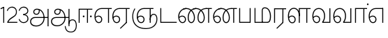 SplineFontDB: 3.0
FontName: AyannaNarrowTamil-Light
FullName: AyannaNarrow
FamilyName: AyannaNarrow
OS2StyleName: "regular"
Weight: Light
Copyright: Licensed under the SIL Open Font License 1.1 (see file OFL.txt)
Version: pre
ItalicAngle: 0
UnderlinePosition: 0
UnderlineWidth: 0
Ascent: 819
Descent: 205
InvalidEm: 1
UFOAscent: 900
UFODescent: -400
LayerCount: 2
Layer: 0 0 "Back" 1
Layer: 1 0 "Fore" 0
PreferredKerning: 4
FSType: 0
OS2Version: 0
OS2_WeightWidthSlopeOnly: 0
OS2_UseTypoMetrics: 0
CreationTime: 1435046519
ModificationTime: 1437310107
PfmFamily: 16
TTFWeight: 400
TTFWidth: 5
LineGap: 0
VLineGap: 0
Panose: 2 0 6 0 0 0 0 0 0 0
OS2TypoAscent: 0
OS2TypoAOffset: 1
OS2TypoDescent: 0
OS2TypoDOffset: 1
OS2TypoLinegap: 0
OS2WinAscent: 0
OS2WinAOffset: 1
OS2WinDescent: 0
OS2WinDOffset: 1
HheadAscent: 0
HheadAOffset: 1
HheadDescent: 0
HheadDOffset: 1
OS2SubXSize: 861
OS2SubYSize: 799
OS2SubXOff: 0
OS2SubYOff: 246
OS2SupXSize: 861
OS2SupYSize: 799
OS2SupXOff: 0
OS2SupYOff: 615
OS2StrikeYSize: 61
OS2StrikeYPos: 307
OS2CapHeight: 720
OS2XHeight: 520
OS2Vendor: 'ACE '
OS2CodePages: 00000001.00000000
OS2UnicodeRanges: 80108003.00002042.00000000.00000000
Lookup: 1 0 0 "ss07" { "ss07-0"  } ['ss07' ('latn' <'dflt' > ) ]
Lookup: 1 0 0 "ss06" { "ss06-0"  } ['ss06' ('latn' <'dflt' > ) ]
Lookup: 1 0 0 "ss05" { "ss05-0"  } ['ss05' ('latn' <'dflt' > ) ]
Lookup: 1 0 0 "ss04" { "ss04-0"  } ['ss04' ('latn' <'dflt' > ) ]
Lookup: 1 0 0 "ss03" { "ss03-0"  } ['ss03' ('latn' <'dflt' > ) ]
Lookup: 1 0 0 "ss02" { "ss02-0"  } ['ss02' ('latn' <'dflt' > ) ]
Lookup: 1 0 0 "ss01" { "ss01-0"  } ['ss01' ('latn' <'dflt' > ) ]
Lookup: 4 0 0 "Lohit-Tamil-'akhn' Akhand lookup 0" { "Lohit-Tamil-'akhn' Akhand lookup 0 subtable"  } ['akhn' ('taml' <'dflt' > 'tml2' <'dflt' > ) ]
Lookup: 4 0 0 "Lohit-Tamil-'abvs' Above Base Substitutions lookup 1" { "Lohit-Tamil-'abvs' Above Base Substitutions lookup 1 subtable"  } ['abvs' ('taml' <'dflt' > 'tml2' <'dflt' > ) ]
Lookup: 6 0 0 "Lohit-Tamil-'abvs' Above Base Substitutions lookup 2" { "Lohit-Tamil-'abvs' Above Base Substitutions lookup 2 subtable"  } ['abvs' ('taml' <'dflt' > 'tml2' <'dflt' > ) ]
Lookup: 4 0 0 "Lohit-Tamil-'psts' Post Base Substitutions lookup 3" { "Lohit-Tamil-'psts' Post Base Substitutions lookup 3 subtable"  } ['psts' ('taml' <'dflt' > 'tml2' <'dflt' > ) ]
Lookup: 4 0 0 "Lohit-Tamil-'psts' Post Base Substitutions lookup 4" { "Lohit-Tamil-'psts' Post Base Substitutions lookup 4 subtable"  } ['psts' ('taml' <'dflt' > 'tml2' <'dflt' > ) ]
Lookup: 6 0 0 "Lohit-Tamil-'psts' Post Base Substitutions lookup 5" { "Lohit-Tamil-'psts' Post Base Substitutions lookup 5 subtable"  } ['psts' ('taml' <'dflt' > 'tml2' <'dflt' > ) ]
Lookup: 6 0 0 "Lohit-Tamil-'psts' Post Base Substitutions lookup 6" { "Lohit-Tamil-'psts' Post Base Substitutions lookup 6 subtable"  } ['psts' ('taml' <'dflt' > 'tml2' <'dflt' > ) ]
Lookup: 6 0 0 "Lohit-Tamil-'psts' Post Base Substitutions lookup 7" { "Lohit-Tamil-'psts' Post Base Substitutions lookup 7 subtable"  } ['psts' ('taml' <'dflt' > 'tml2' <'dflt' > ) ]
Lookup: 6 0 0 "Lohit-Tamil-'psts' Post Base Substitutions lookup 8" { "Lohit-Tamil-'psts' Post Base Substitutions lookup 8 subtable"  } ['psts' ('taml' <'dflt' > 'tml2' <'dflt' > ) ]
Lookup: 6 0 0 "Lohit-Tamil-'psts' Post Base Substitutions lookup 9" { "Lohit-Tamil-'psts' Post Base Substitutions lookup 9 subtable"  } ['psts' ('taml' <'dflt' > 'tml2' <'dflt' > ) ]
Lookup: 6 0 0 "Lohit-Tamil-'psts' Post Base Substitutions lookup 10" { "Lohit-Tamil-'psts' Post Base Substitutions lookup 10 subtable"  } ['psts' ('taml' <'dflt' > 'tml2' <'dflt' > ) ]
Lookup: 6 0 0 "Lohit-Tamil-'psts' Post Base Substitutions lookup 11" { "Lohit-Tamil-'psts' Post Base Substitutions lookup 11 subtable"  } ['psts' ('taml' <'dflt' > 'tml2' <'dflt' > ) ]
Lookup: 6 0 0 "Lohit-Tamil-'psts' Post Base Substitutions lookup 12" { "Lohit-Tamil-'psts' Post Base Substitutions lookup 12 subtable"  } ['psts' ('taml' <'dflt' > 'tml2' <'dflt' > ) ]
Lookup: 6 0 0 "Lohit-Tamil-'ss01' Style Set 1 lookup 13" { "Lohit-Tamil-'ss01' Style Set 1 lookup 13 contextual 0"  "Lohit-Tamil-'ss01' Style Set 1 lookup 13 contextual 1"  "Lohit-Tamil-'ss01' Style Set 1 lookup 13 contextual 2"  "Lohit-Tamil-'ss01' Style Set 1 lookup 13 contextual 3"  } ['salt' ('taml' <'dflt' > 'tml2' <'dflt' > ) ]
Lookup: 4 0 0 "Lohit-Tamil-'ss02' Style Set 2 lookup 14" { "Lohit-Tamil-'ss02' Style Set 2 lookup 14 subtable"  } ['salt' ('taml' <'dflt' > 'tml2' <'dflt' > ) ]
Lookup: 6 0 0 "Lohit-Tamil-'ss03' Style Set 3 lookup 15" { "Lohit-Tamil-'ss03' Style Set 3 lookup 15 contextual 0"  "Lohit-Tamil-'ss03' Style Set 3 lookup 15 contextual 1"  "Lohit-Tamil-'ss03' Style Set 3 lookup 15 contextual 2"  "Lohit-Tamil-'ss03' Style Set 3 lookup 15 contextual 3"  "Lohit-Tamil-'ss03' Style Set 3 lookup 15 contextual 4"  "Lohit-Tamil-'ss03' Style Set 3 lookup 15 contextual 5"  "Lohit-Tamil-'ss03' Style Set 3 lookup 15 contextual 6"  "Lohit-Tamil-'ss03' Style Set 3 lookup 15 contextual 7"  "Lohit-Tamil-'ss03' Style Set 3 lookup 15 contextual 8"  } ['salt' ('taml' <'dflt' > 'tml2' <'dflt' > ) ]
Lookup: 6 0 0 "Lohit-Tamil-'ss04' Style Set 4 lookup 16" { "Lohit-Tamil-'ss04' Style Set 4 lookup 16 contextual 0"  "Lohit-Tamil-'ss04' Style Set 4 lookup 16 contextual 1"  "Lohit-Tamil-'ss04' Style Set 4 lookup 16 contextual 2"  "Lohit-Tamil-'ss04' Style Set 4 lookup 16 contextual 3"  } ['salt' ('taml' <'dflt' > 'tml2' <'dflt' > ) ]
Lookup: 1 0 0 "Lohit-Tamil-Single Substitution lookup 17" { "Lohit-Tamil-Single Substitution lookup 17 subtable"  } []
Lookup: 1 0 0 "Lohit-Tamil-Single Substitution lookup 18" { "Lohit-Tamil-Single Substitution lookup 18 subtable"  } []
Lookup: 1 0 0 "Lohit-Tamil-Single Substitution lookup 19" { "Lohit-Tamil-Single Substitution lookup 19 subtable"  } []
Lookup: 1 0 0 "Lohit-Tamil-Single Substitution lookup 20" { "Lohit-Tamil-Single Substitution lookup 20 subtable"  } []
Lookup: 1 0 0 "Lohit-Tamil-Single Substitution lookup 21" { "Lohit-Tamil-Single Substitution lookup 21 subtable"  } []
Lookup: 1 0 0 "Lohit-Tamil-Single Substitution lookup 22" { "Lohit-Tamil-Single Substitution lookup 22 subtable"  } []
Lookup: 1 0 0 "Lohit-Tamil-Single Substitution lookup 23" { "Lohit-Tamil-Single Substitution lookup 23 subtable"  } []
Lookup: 1 0 0 "Lohit-Tamil-Single Substitution lookup 24" { "Lohit-Tamil-Single Substitution lookup 24 subtable"  } []
Lookup: 260 0 0 "'abvm' Above Base Mark lookup 1" { "'abvm' Above Base Mark lookup 1-1"  } ['abvm' ('DFLT' <'dflt' > 'latn' <'dflt' > 'taml' <'dflt' > ) ]
MarkAttachClasses: 1
DEI: 91125
ChainSub2: coverage "Lohit-Tamil-'ss04' Style Set 4 lookup 16 contextual 3" 0 0 0 1
 1 0 1
  Coverage: 11 tml_MatraAi
  FCoverage: 7 tml_Lla
 1
  SeqLookup: 0 "Lohit-Tamil-Single Substitution lookup 24"
EndFPST
ChainSub2: coverage "Lohit-Tamil-'ss04' Style Set 4 lookup 16 contextual 2" 0 0 0 1
 1 0 1
  Coverage: 11 tml_MatraAi
  FCoverage: 6 tml_La
 1
  SeqLookup: 0 "Lohit-Tamil-Single Substitution lookup 24"
EndFPST
ChainSub2: coverage "Lohit-Tamil-'ss04' Style Set 4 lookup 16 contextual 1" 0 0 0 1
 1 0 1
  Coverage: 11 tml_MatraAi
  FCoverage: 8 tml_Nnna
 1
  SeqLookup: 0 "Lohit-Tamil-Single Substitution lookup 24"
EndFPST
ChainSub2: coverage "Lohit-Tamil-'ss04' Style Set 4 lookup 16 contextual 0" 0 0 0 1
 1 0 1
  Coverage: 11 tml_MatraAi
  FCoverage: 7 tml_Nna
 1
  SeqLookup: 0 "Lohit-Tamil-Single Substitution lookup 24"
EndFPST
ChainSub2: coverage "Lohit-Tamil-'ss03' Style Set 3 lookup 15 contextual 8" 0 0 0 1
 1 1 0
  Coverage: 11 tml_MatraIi
  BCoverage: 6 tml_Ca
 1
  SeqLookup: 0 "Lohit-Tamil-Single Substitution lookup 24"
EndFPST
ChainSub2: coverage "Lohit-Tamil-'ss03' Style Set 3 lookup 15 contextual 7" 0 0 0 1
 1 1 0
  Coverage: 11 tml_MatraIi
  BCoverage: 6 tml_Ta
 1
  SeqLookup: 0 "Lohit-Tamil-Single Substitution lookup 24"
EndFPST
ChainSub2: coverage "Lohit-Tamil-'ss03' Style Set 3 lookup 15 contextual 6" 0 0 0 1
 1 1 0
  Coverage: 11 tml_MatraIi
  BCoverage: 6 tml_Ka
 1
  SeqLookup: 0 "Lohit-Tamil-Single Substitution lookup 24"
EndFPST
ChainSub2: coverage "Lohit-Tamil-'ss03' Style Set 3 lookup 15 contextual 5" 0 0 0 1
 1 1 0
  Coverage: 15 tml_MatraI.alt4
  BCoverage: 6 tml_Ca
 1
  SeqLookup: 0 "Lohit-Tamil-Single Substitution lookup 24"
EndFPST
ChainSub2: coverage "Lohit-Tamil-'ss03' Style Set 3 lookup 15 contextual 4" 0 0 0 1
 1 1 0
  Coverage: 15 tml_MatraI.alt5
  BCoverage: 6 tml_Ta
 1
  SeqLookup: 0 "Lohit-Tamil-Single Substitution lookup 24"
EndFPST
ChainSub2: coverage "Lohit-Tamil-'ss03' Style Set 3 lookup 15 contextual 3" 0 0 0 1
 1 1 0
  Coverage: 15 tml_MatraI.alt5
  BCoverage: 6 tml_Ka
 1
  SeqLookup: 0 "Lohit-Tamil-Single Substitution lookup 24"
EndFPST
ChainSub2: coverage "Lohit-Tamil-'ss03' Style Set 3 lookup 15 contextual 2" 0 0 0 1
 1 1 0
  Coverage: 10 tml_MatraI
  BCoverage: 6 tml_Ca
 1
  SeqLookup: 0 "Lohit-Tamil-Single Substitution lookup 24"
EndFPST
ChainSub2: coverage "Lohit-Tamil-'ss03' Style Set 3 lookup 15 contextual 1" 0 0 0 1
 1 1 0
  Coverage: 10 tml_MatraI
  BCoverage: 6 tml_Ta
 1
  SeqLookup: 0 "Lohit-Tamil-Single Substitution lookup 24"
EndFPST
ChainSub2: coverage "Lohit-Tamil-'ss03' Style Set 3 lookup 15 contextual 0" 0 0 0 1
 1 1 0
  Coverage: 10 tml_MatraI
  BCoverage: 6 tml_Ka
 1
  SeqLookup: 0 "Lohit-Tamil-Single Substitution lookup 24"
EndFPST
ChainSub2: coverage "Lohit-Tamil-'ss01' Style Set 1 lookup 13 contextual 3" 0 0 0 1
 1 0 1
  Coverage: 6 tml_Ra
  FCoverage: 11 tml_MatraIi
 1
  SeqLookup: 0 "Lohit-Tamil-Single Substitution lookup 23"
EndFPST
ChainSub2: coverage "Lohit-Tamil-'ss01' Style Set 1 lookup 13 contextual 2" 0 0 0 1
 1 0 1
  Coverage: 6 tml_Ra
  FCoverage: 10 tml_MatraI
 1
  SeqLookup: 0 "Lohit-Tamil-Single Substitution lookup 23"
EndFPST
ChainSub2: coverage "Lohit-Tamil-'ss01' Style Set 1 lookup 13 contextual 1" 0 0 0 1
 1 0 1
  Coverage: 6 tml_Ra
  FCoverage: 12 tml_Anusvara
 1
  SeqLookup: 0 "Lohit-Tamil-Single Substitution lookup 23"
EndFPST
ChainSub2: coverage "Lohit-Tamil-'ss01' Style Set 1 lookup 13 contextual 0" 0 0 0 1
 1 0 1
  Coverage: 6 tml_Ra
  FCoverage: 10 tml_Virama
 1
  SeqLookup: 0 "Lohit-Tamil-Single Substitution lookup 23"
EndFPST
ChainSub2: coverage "Lohit-Tamil-'psts' Post Base Substitutions lookup 12 subtable" 0 0 0 1
 1 1 0
  Coverage: 10 tml_MatraU
  BCoverage: 28 tml_Nga tml_Pa tml_Ya tml_Va
 1
  SeqLookup: 0 "Lohit-Tamil-Single Substitution lookup 23"
EndFPST
ChainSub2: coverage "Lohit-Tamil-'psts' Post Base Substitutions lookup 11 subtable" 0 0 0 1
 1 1 0
  Coverage: 10 tml_MatraI
  BCoverage: 28 tml_Nga tml_Pa tml_Ya tml_Va
 1
  SeqLookup: 0 "Lohit-Tamil-Single Substitution lookup 23"
EndFPST
ChainSub2: coverage "Lohit-Tamil-'psts' Post Base Substitutions lookup 10 subtable" 0 0 0 1
 1 1 0
  Coverage: 10 tml_MatraI
  BCoverage: 14 tml_Nya tml_Na
 1
  SeqLookup: 0 "Lohit-Tamil-Single Substitution lookup 22"
EndFPST
ChainSub2: coverage "Lohit-Tamil-'psts' Post Base Substitutions lookup 9 subtable" 0 0 0 1
 1 1 0
  Coverage: 10 tml_MatraI
  BCoverage: 13 tml_Ka tml_Ta
 1
  SeqLookup: 0 "Lohit-Tamil-Single Substitution lookup 21"
EndFPST
ChainSub2: coverage "Lohit-Tamil-'psts' Post Base Substitutions lookup 8 subtable" 0 0 0 1
 1 1 0
  Coverage: 10 tml_MatraI
  BCoverage: 6 tml_Ca
 1
  SeqLookup: 0 "Lohit-Tamil-Single Substitution lookup 20"
EndFPST
ChainSub2: coverage "Lohit-Tamil-'psts' Post Base Substitutions lookup 7 subtable" 0 0 0 1
 1 1 0
  Coverage: 10 tml_MatraI
  BCoverage: 13 tml_La tml_Sa
 1
  SeqLookup: 0 "Lohit-Tamil-Single Substitution lookup 19"
EndFPST
ChainSub2: coverage "Lohit-Tamil-'psts' Post Base Substitutions lookup 6 subtable" 0 0 0 1
 1 1 0
  Coverage: 10 tml_MatraI
  BCoverage: 45 tml_Ja tml_Ma tml_Rra tml_Llla tml_Sha tml_Ha
 1
  SeqLookup: 0 "Lohit-Tamil-Single Substitution lookup 18"
EndFPST
ChainSub2: coverage "Lohit-Tamil-'psts' Post Base Substitutions lookup 5 subtable" 0 0 0 1
 1 1 0
  Coverage: 10 tml_MatraI
  BCoverage: 16 tml_Ssa tml_KSsa
 1
  SeqLookup: 0 "Lohit-Tamil-Single Substitution lookup 17"
EndFPST
ChainSub2: coverage "Lohit-Tamil-'abvs' Above Base Substitutions lookup 2 subtable" 0 0 0 1
 1 1 0
  Coverage: 11 tml_MatraIi
  BCoverage: 13 tml_La tml_Sa
 1
  SeqLookup: 0 "Lohit-Tamil-Single Substitution lookup 17"
EndFPST
LangName: 1033 "Licensed under the SIL Open Font License 1.1 (see file OFL.txt)" "" "Medium" "" "" "Version 2.5.0" "" "" "" "" "" "" "" "" "" "" "ayanna-tamil" "tamil"
PickledDataWithLists: "(dp1
S'com.schriftgestaltung.weight'
p2
S'Light'
p3
sS'public.glyphOrder'
p4
(lp5
S'tm_A'
p6
aS'tm_Aa'
p7
aS'tm_Ai'
p8
aS'tm_Au'
p9
aS'tm_Ca'
p10
aS'tm_E'
p11
aS'tm_Ee'
p12
aS'tm_I'
p13
aS'tm_Ii'
p14
aS'tm_Ja'
p15
aS'tm_Ka'
p16
aS'tm_La'
p17
aS'tm_Lla'
p18
aS'tm_Llla'
p19
aS'tm_Ma'
p20
aS'tm_Na'
p21
aS'tm_Nga'
p22
aS'tm_Nna'
p23
aS'tm_Nnna'
p24
aS'tm_Nya'
p25
aS'tm_O'
p26
aS'tm_Oo'
p27
aS'tm_Pa'
p28
aS'tm_Ra'
p29
aS'tm_Rra'
p30
aS'tm_Sha'
p31
aS'tm_Ssa'
p32
aS'tm_Ta'
p33
aS'tm_Tta'
p34
aS'tm_U'
p35
aS'tm_Uu'
p36
aS'tm_Va'
p37
aS'tm_Visarga'
p38
aS'tm_Ya'
p39
aS'tm_Seven'
p40
aS'tm_Naal'
p41
aS'tm_VowelAa'
p42
asS'com.schriftgestaltung.useNiceNames'
p43
I00
sS'com.schriftgestaltung.fontMasterID'
p44
S'D3669537-663F-4203-8192-BEB274270EE9'
p45
s."
Encoding: tamil
UnicodeInterp: none
NameList: Lohit-Tamil
DisplaySize: -128
AntiAlias: 1
FitToEm: 1
WinInfo: 24 8 6
BeginPrivate: 0
EndPrivate
Grid
-1024 590 m 0
 2048 590 l 1024
1399 888 m 0
 -158 -570 l 1024
  Named: "1"
1259 887 m 0
 -298 -571 l 1024
  Named: "1"
-1024 545 m 4
 2048 545 l 1028
  Named: "tamil_overshoot"
798.5 1331 m 0
 798.5 -717 l 1024
  Named: "rsb"
-23.5 1328 m 0
 -23.5 -720 l 1024
  Named: "lsb"
-1024 531.002929688 m 4
 2048 531.002929688 l 1028
-1024 261.333333333 m 0
 2048 261.333333333 l 1024
EndSplineSet
AnchorClass2: "tml_virama" "'abvm' Above Base Mark lookup 1-1" "Anchor-4" "" "Anchor-0" "" "Anchor-1" "" "virama-anchor" "" "Anchor-3" "" 
BeginChars: 267 130

StartChar: tml_A
Encoding: 3 2949 0
GlifName: tm_A_
Width: 776
VWidth: 0
Flags: W
HStem: 180 35<137.459 678> 298 35<208.613 311.687> 492 37<218.768 373.274>
VStem: 145 37<359.385 458.572> 524 36<81.9774 298.501> 670 36<-129 180 215 521> 670 8<180 215>
LayerCount: 2
Back
Fore
SplineSet
670 -129 m 257xfc
 670 521 l 257
 706 521 l 257
 706 -129 l 257
 670 -129 l 257xfc
30 27 m 256
 19.3825103778 139.418660639 102.328767123 215 206 215 c 258
 678 215 l 257
 678 180 l 257xfa
 209 180 l 258
 120.084611525 180 54.4377352222 108.227500455 67 27 c 256
 82.2429538611 -71.5608139609 183.014258547 -104.000493372 276 -98 c 256
 402.027219821 -89.8672961524 521.799806012 13.2857448618 524 176 c 0
 525.926231568 318.453500224 458.301712548 488.950718588 276 492 c 0
 227.976127932 492.803274409 180.981495988 458.580739008 182 408 c 0
 182.8 368.27056277 207.785655503 333.782230407 262 333 c 0
 342.536717878 331.837977842 356.645502646 425.242774567 348 491 c 257
 380 485 l 257
 392.992481203 389.842857143 362.038293595 298.905023395 263 298 c 0
 188.563521019 297.319790835 145.89707764 345.391456363 145 408 c 0
 144.014925373 476.75 203.030801182 528.676087428 276 529 c 0
 472.834817727 529.873755956 559.0420373 341.726080881 560 176 c 0
 561.027536477 -1.76223776224 423.912314712 -127.048674051 275 -134 c 256
 112.24335693 -141.59758841 38.7097034903 -65.2188987962 30 27 c 256
EndSplineSet
PickledDataWithLists: "(dp1
S'com.fontlab.hintData'
p2
(dp3
S'vhints'
p4
(lp5
(dp6
S'position'
p7
I60
sS'width'
p8
I32
sa(dp9
g7
I188
sg8
I32
sa(dp10
g7
I402
sg8
I32
sa(dp11
g7
I638
sg8
I33
sa(dp12
g7
I638
sg8
I11
sasS'hhints'
p13
(lp14
(dp15
g7
S'-134'
p16
sg8
I31
sa(dp17
g7
I132
sg8
I33
sa(dp18
g7
I240
sg8
I32
sa(dp19
g7
I454
sg8
I32
sass."
EndChar

StartChar: tml_E
Encoding: 9 2958 1
GlifName: tm_E_
Width: 695
VWidth: 0
Flags: W
HStem: -17 36<143.626 245.433> 1 21G<533 569> 233 36<117.759 239.159> 510 35<215.304 533 569 669>
VStem: 35 37<222.401 355.188> 284 37<58.919 187.892> 533 36<1 510>
LayerCount: 2
Back
SplineSet
215 -23 m 260
 99 -23 35 88 35 240 c 260
 35 416.312292359 135 543.986710964 296 545 c 260
 300 442 l 260
 195 442 136 358.326530613 136 242 c 260
 136 148 155 80 215 80 c 260
 246 80 268 103 268 135 c 260
 268 172 242 198 207 198 c 260
 171 198 133 173 116 138 c 261
 73 216 l 261
 103 258 161 289 210 289 c 260
 301 289 367 225 367 136 c 260
 367 44 303 -23 215 -23 c 260
474 0 m 5x3e
 474 442 l 5
 293 442 l 5
 288 545 l 5
 666 545 l 5
 666 442 l 5
 579 442 l 5
 579 0 l 5
 474 0 l 5x3e
EndSplineSet
Fore
SplineSet
75.5059069495 181.171260618 m 1xbe
 87.2794905606 84.4951571046 128.552983966 19 197 19 c 0
 247 19 284 64 284 126 c 0
 284 188 240 233 183 233 c 0
 135.114565904 233 102.050095418 209.004154155 75.5059069495 181.171260618 c 1xbe
72.3400195193 222.400723341 m 1
 103.096777962 251.974534827 143.499180427 269 185 269 c 0
 261 269 321 209 321 126 c 0
 321 43 269 -17 198 -17 c 0xbe
 93 -17 35 92 35 242 c 0
 35 415.35046769 133.740109252 541.89971602 296 545 c 0
 420.333333333 545 544.666666667 545 669 545 c 1
 669 510 l 1
 569 510 l 1
 569 1 l 1
 533 1 l 1x7e
 533 510 l 1
 301 510 l 2
 157.15625 510 72 397.377273309 72 242 c 0
 72 235.371839486 72.1135207023 228.836079544 72.3400195193 222.400723341 c 1
EndSplineSet
PickledDataWithLists: "(dp1
S'com.schriftgestaltung.Glyphs.ColorIndex'
p2
I6
sS'public.markColor'
p3
S'0,0.67,0.91,1'
p4
s."
EndChar

StartChar: tml_Ee
Encoding: 10 2959 2
GlifName: tm_E_e
Width: 659
VWidth: 0
Flags: W
HStem: -18 36<108.421 210.433> 0 21G<498 534> 232 36<83.1483 204.159> 509 35<180.304 498 534 634>
VStem: 0 37<114.107 354.745> 249 37<57.919 186.892> 498 36<15 509>
LayerCount: 2
Back
SplineSet
554 0 m 261x7e
 299 -238.46875 l 261
 233 -170.46875 l 261
 449 32 l 261
 554 0 l 261x7e
263 520 m 1
 641 520 l 1
 641 417 l 1
 554 417 l 1
 554 0 l 1
 449 0 l 1
 449 417 l 1
 368 417 l 1
 263 520 l 1
179 192 m 256
 137.571289062 192 101.643554688 162.4921875 83 136 c 257
 39 197 l 257
 69.177734375 245.380859375 123.74609375 285 185 285 c 256
 269.942382812 285 337 218.286132812 337 126 c 256
 337 39.517578125 281.951171875 -23 185 -23 c 256
 69.048828125 -23 5 88.525390625 5 242 c 256
 5 402.34765625 95.1357421875 519.044921875 243 520 c 256
 407 520.002929688 l 257
 404 417 l 256
 244 417 l 256
 152.537109375 417 110 343.458984375 110 242 c 256
 110 149.443359375 128.03125 82 185 82 c 256
 211.740234375 82 238 104.709960938 238 136 c 256
 238 168.448242188 212.297851562 192 179 192 c 256
EndSplineSet
Fore
SplineSet
0 241 m 260xbe
 0 415.767578125 100.361328125 542.965820312 265 544 c 260
 266 509 l 260
 122.15625 509 37 396.376953125 37 241 c 260
 37 112 80 18 162 18 c 260
 212 18 249 63 249 125 c 260
 249 187 205 232 148 232 c 260
 91 232 55 198 26 164 c 261
 9 186 l 261
 40 237 94 268 150 268 c 260
 226 268 286 208 286 125 c 260
 286 42 234 -18 163 -18 c 260
 58 -18 0 91 0 241 c 260xbe
261 544 m 5
 634 544 l 5
 634 509 l 5
 534 509 l 5
 534 0 l 5
 498 0 l 5x7e
 498 509 l 5
 266 509 l 5
 261 544 l 5
278 -197 m 261
 497 15 l 261
 533 0 l 261
 301 -221 l 261
 278 -197 l 261
EndSplineSet
PickledDataWithLists: "(dp1
S'com.schriftgestaltung.Glyphs.ColorIndex'
p2
I6
sS'public.markColor'
p3
S'0,0.67,0.91,1'
p4
s."
EndChar

StartChar: tml_I
Encoding: 5 2951 3
Width: 0
Flags: W
LayerCount: 2
Back
SplineSet
327 332 m 1
 327 308 334.166666667 287.666666667 348.5 271 c 128
 362.833333333 254.333333333 380.333333333 246 401 246 c 256
 421.666666667 246 439.166666667 254.333333333 453.5 271 c 128
 467.833333333 287.666666667 475 308 475 332 c 256
 475 356 467.666666667 376.333333333 453 393 c 128
 438.333333333 409.666666667 421 418 401 418 c 0
 380.333333333 418 362.833333333 409.666666667 348.5 393 c 128
 334.166666667 376.333333333 327 356 327 332 c 1
 327 332 l 1
7 -172 m 1
 7 -132.666666667 20.3333333333 -95.3333333333 47 -60 c 128
 73.6666666667 -24.6666666667 109.666666667 3.66666666667 155 25 c 1
 127 74.3333333333 105.666666667 126 91 180 c 128
 76.3333333333 234 69 288.666666667 69 344 c 0
 69 469.333333333 112.166666667 576.5 198.5 665.5 c 128
 284.833333333 754.5 389 799 511 799 c 0
 619.666666667 799 712.5 758.166666667 789.5 676.5 c 128
 866.5 594.833333333 905 496.333333333 905 381 c 2
 905 0 l 1
 843 0 l 1
 843 381 l 2
 843 482.333333333 810.666666667 569.166666667 746 641.5 c 128
 681.333333333 713.833333333 603 750 511 750 c 0
 406.333333333 750 316.666666667 710.5 242 631.5 c 128
 167.333333333 552.5 130 456.666666667 130 344 c 0
 130 293.333333333 136.333333333 244 149 196 c 128
 161.666666667 148 180 103 204 61 c 1
 239.333333333 81.6666666667 279.666666667 97.1666666667 325 107.5 c 128
 370.333333333 117.833333333 420.333333333 123 475 123 c 0
 497 123 519.5 121 542.5 117 c 128
 565.5 113 588 106.666666667 610 98 c 1
 616 120.666666667 620.5 145.5 623.5 172.5 c 128
 626.5 199.5 628 228 628 258 c 0
 628 312 613 358.333333333 583 397 c 128
 553 435.666666667 517 455 475 455 c 2
 438 455 l 1
 464 445.666666667 484.833333333 429.833333333 500.5 407.5 c 128
 516.166666667 385.166666667 524 360 524 332 c 0
 524 294 511.833333333 262 487.5 236 c 128
 463.166666667 210 434.333333333 197 401 197 c 256
 367.666666667 197 338.833333333 210 314.5 236 c 128
 290.166666667 262 278 294 278 332 c 0
 278 379.333333333 297.166666667 419.833333333 335.5 453.5 c 128
 373.833333333 487.166666667 420.333333333 504 475 504 c 0
 532.333333333 504 581.333333333 480 622 432 c 128
 662.666666667 384 683 326 683 258 c 0
 683 223.333333333 681 191.5 677 162.5 c 128
 673 133.5 667 108 659 86 c 1
 710.333333333 67.3333333333 751.833333333 35.5 783.5 -9.5 c 128
 815.166666667 -54.5 831 -104.666666667 831 -160 c 0
 831 -200.666666667 814.166666667 -235.333333333 780.5 -264 c 128
 746.833333333 -292.666666667 706.333333333 -307 659 -307 c 0
 613 -307 568.666666667 -299.666666667 526 -285 c 128
 483.333333333 -270.333333333 445.666666667 -249 413 -221 c 1
 380.333333333 -249 340.666666667 -270.333333333 294 -285 c 128
 247.333333333 -299.666666667 197 -307 143 -307 c 0
 105 -307 72.8333333333 -294 46.5 -268 c 128
 20.1666666667 -242 7 -210 7 -172 c 1
 7 -172 l 1
69 -172 m 1
 69 -196 76.1666666667 -216.333333333 90.5 -233 c 128
 104.833333333 -249.666666667 122.333333333 -258 143 -258 c 0
 181.666666667 -258 219.333333333 -252.333333333 256 -241 c 128
 292.666666667 -229.666666667 326.666666667 -213 358 -191 c 1
 316 -161.666666667 280 -132 250 -102 c 128
 220 -72 196.333333333 -42 179 -12 c 1
 145.666666667 -29.3333333333 119 -52.3333333333 99 -81 c 128
 79 -109.666666667 69 -140 69 -172 c 1
 69 -172 l 1
241 12 m 1
 259.666666667 -20.6666666667 283.5 -51.1666666667 312.5 -79.5 c 128
 341.5 -107.833333333 375 -132.666666667 413 -154 c 1
 455.666666667 -124 491.666666667 -91.6666666667 521 -57 c 128
 550.333333333 -22.3333333333 571.666666667 13 585 49 c 1
 563 57 542.5 63.1666666667 523.5 67.5 c 128
 504.5 71.8333333333 488.333333333 74 475 74 c 0
 433 74 392.333333333 68.8333333333 353 58.5 c 128
 313.666666667 48.1666666667 276.333333333 32.6666666667 241 12 c 1
 241 12 l 1
462 -191 m 1
 500.666666667 -213 536.666666667 -229.666666667 570 -241 c 128
 603.333333333 -252.333333333 633 -258 659 -258 c 0
 689 -258 715 -248.333333333 737 -229 c 128
 759 -209.666666667 770 -186.666666667 770 -160 c 0
 770 -116 757.666666667 -75.8333333333 733 -39.5 c 128
 708.333333333 -3.16666666667 675.333333333 22.3333333333 634 37 c 1
 616.666666667 -9.66666666667 593.5 -52.5 564.5 -91.5 c 128
 535.5 -130.5 501.333333333 -163.666666667 462 -191 c 1
 462 -191 l 1
EndSplineSet
Fore
EndChar

StartChar: tml_Ii
Encoding: 6 2952 4
GlifName: tm_I_i
Width: 602
VWidth: 0
Flags: W
HStem: 0 21G<70 106.041 375 411.038> 203.7 66.5996<221.265 283.735 486.265 548.735> 485 35<107 376 411.933 572>
VStem: 70 36<0 485> 219.2 66.5996<205.765 268.235> 375 36<0 485> 484.2 66.5996<205.765 268.235>
LayerCount: 2
Back
SplineSet
255.5 217.059570312 m 0
 223.099609375 217.059570312 195.559570312 244.599609375 195.559570312 277 c 0
 195.559570312 309.400390625 223.099609375 336.940429688 255.5 336.940429688 c 0
 287.900390625 336.940429688 315.440429688 309.400390625 315.440429688 277 c 0
 315.440429688 244.599609375 287.900390625 217.059570312 255.5 217.059570312 c 0
562.5 217.059570312 m 0
 530.099609375 217.059570312 502.559570312 244.599609375 502.559570312 277 c 0
 502.559570312 309.400390625 530.099609375 336.940429688 562.5 336.940429688 c 0
 594.900390625 336.940429688 622.440429688 309.400390625 622.440429688 277 c 0
 622.440429688 244.599609375 594.900390625 217.059570312 562.5 217.059570312 c 0
60 0 m 5
 60 520 l 1
 617 520 l 1
 617 420 l 1
 460 420 l 1
 460 0 l 1
 355 0 l 1
 355 420 l 1
 165 420 l 1
 165 0 l 1
 60 0 l 5
EndSplineSet
Fore
SplineSet
219.200195312 237 m 256
 219.200195312 254.999894426 234.500105574 270.299804688 252.5 270.299804688 c 256
 270.499894426 270.299804688 285.799804688 254.999894426 285.799804688 237 c 256
 285.799804688 219.000105574 270.499894426 203.700195312 252.5 203.700195312 c 256
 234.500105574 203.700195312 219.200195312 219.000105574 219.200195312 237 c 256
484.200195312 237 m 256
 484.200195312 254.999894426 499.500105574 270.299804688 517.5 270.299804688 c 256
 535.499894426 270.299804688 550.799804688 254.999894426 550.799804688 237 c 256
 550.799804688 219.000105574 535.499894426 203.700195312 517.5 203.700195312 c 256
 499.500105574 203.700195312 484.200195312 219.000105574 484.200195312 237 c 256
70 0 m 1
 71 520 l 1
 572 520 l 1
 572 485 l 1
 411.932692308 485 l 1
 411 0 l 1
 375 0 l 1
 376 485 l 1
 107 485 l 5
 106 0 l 5
 70 0 l 1
EndSplineSet
PickledDataWithLists: "(dp1
S'com.schriftgestaltung.Glyphs.ColorIndex'
p2
I6
sS'public.markColor'
p3
S'0,0.67,0.91,1'
p4
s."
EndChar

StartChar: tml_La
Encoding: 30 2994 5
Width: 0
GlyphClass: 2
Flags: W
LayerCount: 2
Back
Fore
EndChar

StartChar: tml_Lla
Encoding: 31 2995 6
GlifName: tm_L_la
Width: 892
VWidth: 0
Flags: HMW
VStem: 40 37<115.107 363.81> 289 37<58.919 187.892> 441 35<0 485> 715 36<0 485>
LayerCount: 2
Back
SplineSet
65 172 m 257x2f80
 98.4179402372 232.304723669 146.107721259 277 217 277 c 256
 298.588992011 277 363 221.541830505 363 131 c 256
 363 43.9374186198 308.313217625 -19 212 -19 c 256
 97.9817482035 -19 35 90.8417480469 35 242 c 256
 35 411 127.037181189 533.161328667 278 535 c 256
 469.880220785 537.343613348 543.748129252 368.086989177 544 179 c 256
 439 224 l 256
 439.025641026 324.575741681 393.280406546 429 279 429 c 256
 186.663884943 429 132 350.415944786 132 242 c 256
 132 145.972815225 159.519755747 76 212 76 c 256
 244.18359375 76 268 97.8692079741 268 128 c 256
 268 161.607421875 244.911223235 186 215 186 c 256
 164.214445347 186 124.722997607 140.423076923 109 107 c 257
 65 172 l 257x2f80
439 1 m 1
 439 521 l 1
 897 521 l 1
 897 418 l 1
 810 418 l 1
 810 1 l 1
 705 1 l 1
 705 418 l 1
 544 418 l 1
 544 1 l 1
 439 1 l 1
EndSplineSet
Fore
SplineSet
40 242 m 256
 40 422.535836177 121 553.931740614 255 555 c 256
 394.628649657 556.115385471 478.009049774 428.690140845 476 251 c 261
 441 257 l 260
 441 409.129032258 373.635869565 519 256 519 c 256
 144 519 77 402.595330739 77 242 c 256
 77 113 120 19 202 19 c 256
 252 19 289 64 289 126 c 256
 289 188 245 233 188 233 c 256
 131 233 95 199 66 165 c 257
 49 187 l 257
 80 238 134 269 190 269 c 256
 266 269 326 209 326 126 c 256
 326 43 274 -17 203 -17 c 256
 98 -17 40 92 40 242 c 256
440 0 m 1
 441 545 l 1
 872 545 l 1
 872 510 l 1
 751.932617188 510 l 1
 751 0 l 1
 715 0 l 1
 716 510 l 1
 477 510 l 1
 476 0 l 1
 440 0 l 1
EndSplineSet
PickledDataWithLists: "(dp1
S'com.schriftgestaltung.Glyphs.ColorIndex'
p2
I6
sS'public.markColor'
p3
S'0,0.67,0.91,1'
p4
s."
EndChar

StartChar: tml_Llla
Encoding: 32 2996 7
Width: 0
GlyphClass: 2
Flags: W
LayerCount: 2
Back
Fore
EndChar

StartChar: tml_Day
Encoding: 65 3059 8
GlifName: tm_N_aal
Width: 674
VWidth: 0
Flags: W
HStem: -17 36<148.421 250.433> 0 35<448 654> 233 36<123.148 244.159> 518 36<201.531 351.588>
VStem: 40 37<115.107 365.742> 289 37<58.919 187.892> 471 38<133.101 380.967>
LayerCount: 2
Back
SplineSet
201 192 m 0
 211.412393305 191.886925351 221.876937226 189.599012793 231.068913731 184.706335801 c 0
 239.673992136 180.126051125 247.065972985 173.251924072 252.118242337 164.915200707 c 0
 257.362268225 156.262060878 260.077526672 146.117837023 260 136 c 0
 259.92517862 126.235224685 257.249921589 116.485139684 252.216156514 108.117485033 c 0
 247.461720839 100.21416114 240.623987874 93.5840168344 232.601704122 89.0331761918 c 0
 224.823909195 84.6210279359 215.940599284 82.1638004776 207 82 c 0
 198.504890212 81.8443613234 189.995674279 83.7666505414 182.331481835 87.434247558 c 0
 174.66728939 91.1018445746 167.867324301 96.481290091 162.269556581 102.873168552 c 0
 148.647792182 118.427344221 142.46260067 139.110127472 138.770437469 159.453499292 c 0
 134.036411414 185.537409182 131.988860928 212.091683359 131.988860928 238.60552062 c 0
 131.988860928 274.498203607 136.617395288 308.964998625 149.557436137 341.682146185 c 0
 160.093382713 368.320865709 176.721697662 393.064567808 199.915963308 409.876872506 c 0
 222.669249529 426.369534385 250.900534865 434.625849182 279 435 c 0
 279.686450584 435.009140247 280.373027507 435.013708033 281.059664209 435.013708033 c 0
 311.094557959 435.013708033 341.243832506 426.273858449 365.936923569 409.1853543 c 0
 389.757698734 392.700524021 407.922218008 368.765274843 419.706780082 342.302035141 c 0
 432.244125461 314.148356295 438.003733438 283.183146054 438.003733438 252.359737839 c 0
 438.003733438 233.529614226 435.948374399 215.220446037 432.331190739 196.942394031 c 0
 428.633573108 178.257899762 423.317821564 159.890147525 416.397570027 142.144927862 c 0
 409.74372659 125.082843807 401.578358557 108.609080438 392 93 c 1
 392 0 l 1
 676 0 l 1
 676 103 l 1
 512 103 l 1
 518.734296443 117.555611566 524.17712825 132.701752341 528.372846151 148.181175067 c 0
 532.909640484 164.918944135 536.059926763 182.012280939 538.367567439 199.199782523 c 0
 540.578778886 215.669071116 542.000024085 232.264574594 542.000024085 248.881539031 c 0
 541.994748248 274.830595276 538.046657588 300.605377401 531.852463898 325.782951179 c 0
 525.669039562 350.9167507 517.68545612 375.578088696 511.414672882 400.69023501 c 0
 497.399473702 456.815876589 497.286219406 515.191291226 496.123550386 573.028663672 c 0
 495.542215875 601.947349896 493.504415666 631.079736595 485.719015598 658.936798688 c 0
 477.93361553 686.793860781 464.055883962 713.157977996 444 734 c 0
 425.177712672 753.560071618 401.326746766 767.955745424 375.774537307 777.11868675 c 0
 350.222327849 786.281628076 323.106860034 790.553265378 296 792 c 0
 288.606865322 792.394582917 281.201403534 792.594091512 273.795667988 792.594091512 c 0
 247.528590513 792.594091512 221.258069103 790.084236001 195.521925644 784.86666724 c 0
 162.52973809 778.178057992 130.213025241 766.600486852 102.233873466 747.881806363 c 0
 74.2547216904 729.163125876 51.0492947286 702.927584239 37.7013083247 672.02364934 c 0
 28.2047699922 650.036782295 23.9938058841 626.09524599 23.9938058841 602.098009401 c 0
 23.9938058841 592.365609305 24.68643219 582.624047535 26 573 c 0
 30.0728983759 543.15931171 39.5166999293 514.363593197 46.9328807544 485.173604489 c 0
 53.3144431753 460.055860006 57.7187108695 434.258519324 57.7187108695 408.392108175 c 0
 57.7187108695 404.198485474 57.6029451264 400.003047264 57.3610711654 395.80839528 c 0
 55.8544983523 369.680950177 49.7123631532 344.064681015 43.0256256969 318.762493531 c 0
 36.3388882405 293.460306046 29.5645618709 268.044887631 27 242 c 0
 26.2121444158 233.998785292 25.8357827463 225.980724147 25.8357827463 217.965492393 c 0
 25.8357827463 179.593541529 34.4616143864 141.286437466 47.8585003578 105.203049778 c 0
 60.9859322297 69.8454140872 79.6404290744 35.3550694407 108.879678855 11.531590654 c 0
 136.260957485 -10.778055301 171.689359564 -22.2168052318 207 -23 c 0
 208.350198749 -23.0299475904 209.701327652 -23.0449888179 211.052913273 -23.0449888179 c 0
 238.28352895 -23.0449888179 265.699530023 -16.9396316278 289.429193537 -3.62600735222 c 0
 311.178397652 8.57647211858 329.383117097 27.0242141954 341.172492797 49.0000874537 c 0
 353.542982868 72.0591814065 359.004900002 98.4651226533 359.004900002 124.64121391 c 0
 359.004900002 153.992060644 352.462637572 182.77556152 338.507809333 208.167495138 c 0
 325.801459411 231.287721932 306.814843577 250.921887129 284.091824556 264.32564115 c 0
 261.238213042 277.806428493 234.731053175 285.004899226 208.198522006 285.004899226 c 0
 207.799016294 285.004899226 207.39950483 285.003267193 207 285 c 0
 187.028526097 284.836671163 167.130444647 280.618557019 148.685244877 272.959506712 c 0
 130.359835079 265.35019712 113.475959036 254.418377712 98.6077712997 241.278391786 c 0
 84.0490032317 228.411860174 71.3743430232 213.427975232 61 197 c 1
 105 136 l 1
 111.913879168 145.653893928 119.956498369 154.502536135 128.93965937 162.267985997 c 0
 138.842356104 170.828324054 149.90157559 178.101684842 161.877902456 183.384712865 c 0
 173.927910353 188.700243253 186.983497343 192.004616445 200.148739357 192.004616445 c 0
 200.432444971 192.004616445 200.716201507 192.003081944 201 192 c 0
  Spiro
    201 192 o
    231.069 184.706 o
    252.118 164.915 o
    260 136 o
    252.216 108.117 o
    232.602 89.0332 o
    207 82 o
    162.27 102.873 o
    138.77 159.453 o
    132 242 o
    149.557 341.682 o
    199.916 409.877 o
    279 435 o
    365.937 409.185 o
    419.707 342.302 o
    438 251 o
    432.331 196.942 o
    416.398 142.145 o
    392 93 v
    392 0 v
    676 0 v
    676 103 v
    512 103 v
    528.373 148.181 o
    538.368 199.2 o
    542 249 o
    511.415 400.69 o
    444 734 o
    296 792 o
    26 573 o
    57.3611 395.808 o
    27 242 o
    47.8585 105.203 o
    108.88 11.5316 o
    207 -23 o
    289.429 -3.62601 o
    341.172 49.0001 o
    359 126 o
    338.508 208.167 o
    284.092 264.326 o
    207 285 o
    148.685 272.96 o
    98.6078 241.278 o
    61 197 v
    105 136 v
    128.94 162.268 o
    161.878 183.385 o
    0 0 z
  EndSpiro
EndSplineSet
Fore
SplineSet
40 242 m 256xbe
 40 421.959044369 129 552.935153584 275 554 c 260
 422.630901288 555.02112676 511.008583691 433.507042254 509 264 c 256
 509 212.050925926 500.866666667 115.574074074 448 35 c 257
 654 35 l 257
 654 0 l 257
 403 0 l 257x7e
 403 33 l 257
 458 102.935779817 471 200.422018349 471 264 c 256
 471 411.483870967 399 518 276 518 c 260
 151 518 77 402.015564202 77 242 c 256
 77 113 120 19 202 19 c 256
 252 19 289 64 289 126 c 256
 289 188 245 233 188 233 c 256
 131 233 95 199 66 165 c 257
 49 187 l 257
 80 238 134 269 190 269 c 256
 266 269 326 209 326 126 c 256
 326 43 274 -17 203 -17 c 256
 98 -17 40 92 40 242 c 256xbe
EndSplineSet
PickledDataWithLists: "(dp1
S'com.schriftgestaltung.Glyphs.ColorIndex'
p2
I6
sS'public.markColor'
p3
S'0,0.67,0.91,1'
p4
s."
EndChar

StartChar: tml_O
Encoding: 12 2962 9
Width: 0
Flags: W
LayerCount: 2
Back
Fore
EndChar

StartChar: tml_Oo
Encoding: 13 2963 10
Width: 0
Flags: W
LayerCount: 2
Back
Fore
EndChar

StartChar: tml_Pa
Encoding: 25 2986 11
GlifName: tm_P_a
Width: 561
VWidth: 0
Flags: HW
HStem: 0 35<106 455>
VStem: 70 36<35 545> 455 36<35 545>
AnchorPoint: "tml_virama" 272 0 basechar 0
LayerCount: 2
Back
SplineSet
396 520 m 257
 396 103 l 261
 165 103 l 261
 165 520 l 257
 60 520 l 257
 60 0 l 257
 501 0 l 257
 501 520 l 257
 396 520 l 257
EndSplineSet
Fore
SplineSet
70 0 m 257
 70 545 l 257
 106 545 l 257
 106 35 l 257
 455 35 l 257
 455 545 l 257
 491 545 l 257
 491 0 l 257
 70 0 l 257
EndSplineSet
PickledDataWithLists: "(dp1
S'com.schriftgestaltung.Glyphs.ColorIndex'
p2
I5
sS'public.markColor'
p3
S'0.04,0.57,0.04,1'
p4
s."
EndChar

StartChar: tml_Ra
Encoding: 28 2992 12
GlifName: tm_R_a
Width: 532
VWidth: 0
Flags: HW
HStem: 0 21G<70 106.039 375 411.037> 510 35<107 376 411.933 512>
VStem: 70 36<0 510> 376 35.9326<15 510>
AnchorPoint: "tml_virama" 236 0 basechar 0
LayerCount: 2
Back
SplineSet
451 0 m 261
 196 -238.46875 l 261
 130 -170.46875 l 261
 346 32 l 261
 451 0 l 261
165 0 m 1
 60 0 l 1
 60 520 l 1
 538 520 l 1
 538 417 l 1
 451 417 l 1
 451 0 l 1
 346 0 l 1
 346 417 l 1
 165 417 l 1
 165 0 l 1
EndSplineSet
Fore
SplineSet
156 -197 m 257
 375 15 l 257
 411 0 l 257
 179 -221 l 257
 156 -197 l 257
70 0 m 1
 71 541 l 1
 512 541 l 1
 512 506 l 1
 411.932617188 506 l 1
 411 0 l 1
 375 0 l 1
 376 506 l 1
 107 506 l 1
 106 0 l 1
 70 0 l 1
EndSplineSet
PickledDataWithLists: "(dp1
S'com.schriftgestaltung.Glyphs.ColorIndex'
p2
I6
sS'public.markColor'
p3
S'0,0.67,0.91,1'
p4
sS'com.fontlab.hintData'
p5
(dp6
S'vhints'
p7
(lp8
(dp9
S'position'
p10
I80
sS'width'
p11
I33
sa(dp12
g10
I469
sg11
I33
sasS'hhints'
p13
(lp14
(dp15
g10
I0
sg11
I21
sa(dp16
g10
I485
sg11
I35
sass."
EndChar

StartChar: tml_Rra
Encoding: 29 2993 13
Width: 0
GlyphClass: 2
Flags: W
LayerCount: 2
Back
Fore
EndChar

StartChar: tml_Sha
Encoding: 34 2998 14
Width: 0
GlyphClass: 2
Flags: W
LayerCount: 2
Back
Fore
EndChar

StartChar: tml_Tta
Encoding: 20 2975 15
GlifName: tm_T_ta
Width: 703
VWidth: 0
Flags: HW
HStem: 0 35<105 673>
VStem: 70 35<35 545>
AnchorPoint: "tml_virama" 381 0 basechar 0
LayerCount: 2
Back
SplineSet
673 103 m 257
 175 103 l 257
 175 520 l 257
 70 520 l 257
 70 0 l 257
 673 0 l 257
 673 103 l 257
EndSplineSet
Fore
SplineSet
70 0 m 257
 70 545 l 257
 105 545 l 257
 105 35 l 257
 673 35 l 257
 673 0 l 257
 472 -0 271 0 70 0 c 257
EndSplineSet
PickledDataWithLists: "(dp1
S'com.schriftgestaltung.Glyphs.ColorIndex'
p2
I6
sS'public.markColor'
p3
S'0,0.67,0.91,1'
p4
s."
EndChar

StartChar: tml_Uu
Encoding: 8 2954 16
Width: 0
Flags: W
LayerCount: 2
Back
Fore
EndChar

StartChar: tml_Va
Encoding: 33 2997 17
GlifName: tm_V_a
Width: 772
VWidth: 0
Flags: W
HStem: -17 36<148.421 250.433> 0 35<448 666> 233 36<123.148 244.159> 519 36<201.531 351.26>
VStem: 40 37<115.107 366.164> 289 37<58.919 187.892> 471 37<129.698 373.615> 666 36<35 545>
LayerCount: 2
Back
SplineSet
65 216 m 257x7f
 105 132 l 257
 120.776523709 165.072115385 156.72930371 192 196 192 c 256
 232.119212962 192 260 168.925175108 260 130 c 256
 260 96.0280845907 233.740174411 80 207 80 c 256
 146.993157174 80 128 148.286723293 128 242 c 256
 128 353.633824482 184.191556538 438 282 438 c 256
 383.073396382 438 438 350.882669201 438 251 c 256
 438 199.197459724 420.107208807 137.429833075 392 93 c 257
 392 0 l 257
 728 0 l 257
 728 521 l 257
 623 521 l 257
 623 103 l 257
 512 103 l 257
 531.616887019 143.135373652 541.51330255 201.932488788 542 249 c 256
 543.765290193 419.717590536 444.557418364 542.089954801 278 541 c 256
 122.059450581 539.972696245 27 409.614334471 27 240 c 256
 27 87.6834472656 91.0492354612 -23 207 -23 c 256
 303.951053504 -23 359 39.517835829 359 126 c 256
 359 234.757551221 285.679857848 289 202 289 c 256
 144.522130744 289 93.3174856086 256.134290456 65 216 c 257x7f
EndSplineSet
Fore
SplineSet
40 242 m 260xbf
 40 422.535836177 129 553.931740614 275 555 c 260
 421.999953249 556.077753854 510 428.690140845 508 251 c 260
 507.409681398 202.003556007 500 111 448 35 c 261
 666 35 l 257
 666 545 l 257
 702 545 l 257
 702 0 l 257
 403 0 l 261x7f
 403 33 l 261
 458 99 471 191 471 251 c 260
 471 406.612903226 399 519 276 519 c 260
 151 519 77 402.595330739 77 242 c 260
 77 113 120 19 202 19 c 260
 252 19 289 64 289 126 c 260
 289 188 245 233 188 233 c 260
 131 233 95 199 66 165 c 261
 49 187 l 261
 80 238 134 269 190 269 c 260
 266 269 326 209 326 126 c 260
 326 43 274 -17 203 -17 c 260
 98 -17 40 92 40 242 c 260xbf
EndSplineSet
PickledDataWithLists: "(dp1
S'com.schriftgestaltung.Glyphs.ColorIndex'
p2
I5
sS'public.markColor'
p3
S'0.04,0.57,0.04,1'
p4
s."
Substitution2: "ss07-0" tm_Va.ss07
Substitution2: "ss06-0" uni0BB5.ss06
Substitution2: "ss05-0" uni0BB5.ss05
Substitution2: "ss04-0" uni0BB5.ss04
Substitution2: "ss03-0" uni0BB5.ss03
Substitution2: "ss02-0" uni0BB5.ss02
Substitution2: "ss01-0" uni0BB5.ss01
EndChar

StartChar: tml_Visarga
Encoding: 2 2947 18
Width: 0
Flags: W
LayerCount: 2
Back
Fore
EndChar

StartChar: tml_MatraAa
Encoding: 38 3006 19
GlifName: tm_V_owelA_a
Width: 531
VWidth: 0
Flags: W
HStem: 0 21G<70 106.039 375 411.037> 510 35<107 376 411.933 512>
VStem: 70 36<0 510> 375 36<0 510>
LayerCount: 2
Back
SplineSet
55 0 m 1
 -50 0 l 1
 -50 520 l 1
 428 520 l 1
 428 420 l 1
 341 420 l 1
 341 0 l 1
 236 0 l 1
 236 420 l 1
 55 420 l 1
 55 0 l 1
EndSplineSet
Fore
SplineSet
70 0 m 1
 71 545 l 1
 512 545 l 1
 512 510 l 1
 411.932617188 510 l 1
 411 0 l 1
 375 0 l 1
 376 510 l 1
 107 510 l 1
 106 0 l 1
 70 0 l 1
EndSplineSet
PickledDataWithLists: "(dp1
S'com.schriftgestaltung.Glyphs.ColorIndex'
p2
I6
sS'public.markColor'
p3
S'0,0.67,0.91,1'
p4
s."
EndChar

StartChar: tml_Ya
Encoding: 27 2991 20
Width: 0
GlyphClass: 2
Flags: W
LayerCount: 2
Back
Fore
EndChar

StartChar: tml_Seven
Encoding: 59 3053 21
Width: 694
VWidth: 0
Flags: W
HStem: -17 36<142.421 244.433> 1 21G<532 568> 233 36<117.148 238.159> 510 35<214.304 558>
VStem: 34 37<115.107 355.745> 283 37<58.919 187.892> 532 36<1 510> 532 26<510 545>
LayerCount: 2
Back
SplineSet
298 520 m 1x3e
 589 520 l 1
 589 0 l 1
 484 0 l 1
 484 417 l 1
 403 417 l 1
 298 520 l 1x3e
214 192 m 256
 172.571573144 192 136.643365671 162.492307692 118 136 c 257
 74 197 l 257
 104.177758386 245.381062468 158.746212326 285 220 285 c 256
 304.941964286 285 372 218.285893522 372 126 c 256
 372 39.517835829 316.951053504 -23 220 -23 c 256
 104.049235461 -23 40 88.5251464844 40 242 c 256
 40 402.348122867 130.136094967 519.044888525 278 520 c 256
 442 520.002929688 l 257
 439 417 l 256
 279 417 l 256
 187.537146819 417 145 343.458771859 145 242 c 256
 145 149.443677326 163.03147833 82 220 82 c 256
 246.740174411 82 273 104.710331358 273 136 c 256
 273 168.448545259 247.29739945 192 214 192 c 256
EndSplineSet
Fore
SplineSet
34 242 m 256xbd
 34 416.767918089 134.361702128 543.965870307 299 545 c 256
 558 545 l 257
 558 510 l 257
 300 510 l 257
 156.155778894 510 71 397.377431906 71 242 c 256
 71 113 114 19 196 19 c 256
 246 19 283 64 283 126 c 256
 283 188 239 233 182 233 c 256
 125 233 89 199 60 165 c 257
 43 187 l 257
 74 238 128 269 184 269 c 256
 260 269 320 209 320 126 c 256
 320 43 268 -17 197 -17 c 256
 92 -17 34 92 34 242 c 256xbd
532 1 m 257x7e
 532 545 l 257x7d
 568 545 l 257
 568 1 l 257
 532 1 l 257x7e
EndSplineSet
EndChar

StartChar: uni0031
Encoding: 256 49 22
Width: 226
Flags: W
HStem: 0 21G<120 154>
VStem: 120 34<0 548>
LayerCount: 2
Back
Fore
SplineSet
16 535 m 1
 122 590 l 1
 154 590 l 5
 154 0 l 5
 120 0 l 1
 120 548 l 1
 31 503 l 1
 16 535 l 1
EndSplineSet
EndChar

StartChar: uni0032
Encoding: 257 50 23
Width: 432
VWidth: 0
Flags: HW
HStem: 0 35<71 407> 562 35<136.097 277.836>
VStem: 20 31<446.225 470.444>
LayerCount: 2
Back
Fore
SplineSet
20 449 m 5
 42 526 115.888364162 597 210 597 c 4
 321.637931034 597 410.897836855 504.425287415 385 353 c 4
 359.457686027 197.253893496 153.300319489 187.479495268 79 35 c 5
 407 35 l 5
 407 0 l 5
 37 0 l 5
 37 33 l 5
 133.49693073 235.344827586 328.554802805 222.038750867 351 359 c 4
 373.65382781 492.967827909 302.264863285 561.482604303 211 562 c 4
 101.98403569 562.648606821 65 477.0390625 51 437 c 5
 20 449 l 5
EndSplineSet
EndChar

StartChar: uni0033
Encoding: 258 51 24
Width: 419
VWidth: 0
Flags: W
HStem: -7 35<126.628 275.291> 302 19<242 260.566> 562 35<129.986 273.666>
VStem: 20 31<111.004 133.775 446.225 473.514> 341.638 35.9355<89.2691 221.116 387.865 495.222>
LayerCount: 2
Back
Fore
SplineSet
20 131 m 1
 51 143 l 1
 64.125 106.1640625 98.7973464272 27.4349722811 201 28 c 0
 277.045430251 28.3872789767 338.79482197 72.506773646 341.637695312 147 c 0
 343.710368997 235.588114246 290.522707335 276.041717788 181 282 c 1
 181 321 l 1
 260.566381495 324.746787582 333.539645654 361.218289484 339 432 c 0
 342.952965363 500.518066294 290.960007233 561.420166906 201 562 c 0
 98.7975334594 562.648606821 64.125 477.0390625 51 437 c 1
 20 449 l 1
 40.8421052632 526 110.841608153 597 200 597 c 0
 311 597 376.620286243 520.748281683 374 432 c 0
 369.2 342.471698113 287.90201794 303.254248186 242 302 c 1
 334.692895875 294 378.941343966 222.705819327 377.573242188 147 c 0
 375.820563278 50.0130689394 286.207257176 -7 200 -7 c 0
 110.841608153 -7 40.8421052632 59.2027027027 20 131 c 1
EndSplineSet
EndChar

StartChar: tml_Aa
Encoding: 4 2950 25
Width: 962
VWidth: 0
Flags: HW
HStem: 88 36<761.62 876.054> 180 35<137.459 678> 298 35<208.613 311.687> 492 37<218.768 373.274>
VStem: 145 37<359.385 458.572> 524 36<81.9772 298.501> 533 32<-201.785 -129.104> 670 36<-129 -127 215 521> 670 8<180 215> 940 34<-214.081 1.14906>
LayerCount: 2
Back
Fore
SplineSet
670 -129 m 257xf940
 670 521 l 257
 706 521 l 257
 706 -129 l 257
 670 -129 l 257xf940
30 27 m 256
 19.3828125 139.418945312 102.329101562 215 206 215 c 258
 678 215 l 257
 678 180 l 257
 209 180 l 258
 120.084960938 180 54.437521461 108.227542381 67 27 c 256
 82.2431640625 -71.560546875 183.014620541 -104.000544278 276 -98 c 256
 402.02734375 -89.8671875 521.800319734 13.2861258489 524 176 c 0
 525.92578125 318.453125 458.301722041 488.949033729 276 492 c 0
 227.9765625 492.803710938 180.98173958 458.581060613 182 408 c 0
 182.799804688 368.270507812 207.78613356 333.782278417 262 333 c 0
 342.537109375 331.837890625 356.645507812 425.243164062 348 491 c 257
 380 485 l 257
 392.9921875 389.842773438 362.038082713 298.905626171 263 298 c 0
 188.563476562 297.319335938 145.897327783 345.391599653 145 408 c 0
 144.014648438 476.75 203.031249071 528.675990494 276 529 c 0
 472.834960938 529.874023438 559.042216652 341.726563797 560 176 c 0xfcc0
 561.02734375 -1.7626953125 423.912100137 -127.048630235 275 -134 c 256
 112.243164062 -141.59765625 38.7094243335 -65.2188006801 30 27 c 256
66 166 m 1049
533 -130 m 1xfa40
 565 -126 l 1
 577.488989905 -277.29009901 654.50285707 -340.554043932 785 -329 c 0
 892.044311767 -319.522438629 940 -219.231950199 940 -114 c 0
 940 -5.07843137255 908.486372428 88 818 88 c 0
 735.993003757 88 707.031345141 29.2898443291 706 -20 c 1
 670 -53 l 5
 667.898762056 61.80190294 726.388208346 122 816 122 c 0
 935.856069439 122 974 4.82450004484 974 -110 c 0
 974 -256.871715638 905.114818761 -350.475135493 788 -361 c 0
 683.227361592 -370.4156985 551.644233306 -344.111268303 533 -130 c 1xfa40
EndSplineSet
EndChar

StartChar: tml_Nya
Encoding: 19 2974 26
Width: 1022
VWidth: 0
Flags: W
HStem: -231 33<423.012 695.204> -17 36<338.921 440.933> 1 21G<705.5 741.5> 233 36<313.648 434.659> 300 34<798.436 902.493> 510 35<410.804 705.5 741.5 841.5>
VStem: 64.3232 33.4268<112.783 369.057> 230.5 37<115.107 355.745> 479.5 37<58.919 187.892> 705.5 36<1 510> 952.5 34<33.7131 238.418>
LayerCount: 2
Back
Fore
SplineSet
64.3232421875 242 m 0x9fe0
 63.9318468835 333.450195312 88.8385934195 428.994140625 146.5 531.002929688 c 1
 176.5 517 l 1
 120.546548437 421.07930621 97.7040604076 332.503892427 97.75 244 c 0
 97.9230806556 -82.7558854122 312.992030364 -200.700404648 578.5 -198 c 4
 836.793563179 -195.40835041 952.5 -26.4551741804 952.5 138 c 0
 952.5 225.352844238 926.411132812 300 851.5 300 c 0
 760.048171322 300 741.52259057 193.451970881 740.5 104 c 1
 707.5 107 l 1
 705.441870959 255.914875654 764.702889278 334 850.5 334 c 0
 953.666992188 334 986.5 237.027027027 986.5 142 c 0
 986.5 -76.2594581359 837.199001822 -222.078444662 584.5 -231 c 0
 418.895454044 -236.846679688 66.186196635 -193.28255532 64.3232421875 242 c 0x9fe0
230.5 242 m 256
 230.5 416.767578125 330.861328125 543.965820312 495.5 545 c 256
 496.5 510 l 256
 352.65625 510 267.5 397.376953125 267.5 242 c 256
 267.5 113 310.5 19 392.5 19 c 256
 442.5 19 479.5 64 479.5 126 c 256
 479.5 188 435.5 233 378.5 233 c 256
 321.5 233 285.5 199 256.5 165 c 257
 239.5 187 l 257
 270.5 238 324.5 269 380.5 269 c 256
 456.5 269 516.5 209 516.5 126 c 256
 516.5 43 464.5 -17 393.5 -17 c 256xdfe0
 288.5 -17 230.5 92 230.5 242 c 256
491.5 545 m 1
 841.5 545 l 1
 841.5 510 l 1
 741.5 510 l 1
 741.5 1 l 1
 705.5 1 l 1xbfe0
 705.5 510 l 1
 496.5 510 l 1
 491.5 545 l 1
EndSplineSet
EndChar

StartChar: tml_Virama
Encoding: 49 3021 27
Width: 0
VWidth: 0
Flags: HW
HStem: 658 48<-23.9284 23.9284>
VStem: -24 48<658.072 705.928>
AnchorPoint: "tml_virama" 0 -0.299805 mark 0
LayerCount: 2
Back
Fore
SplineSet
-31.2001953125 682 m 0
 -31.2001953125 698.900105794 -16.9001057943 713.200195312 0 713.200195312 c 0
 16.9001057943 713.200195312 31.2001953125 698.900105794 31.2001953125 682 c 0
 31.2001953125 665.099894206 16.9001057943 650.799804688 0 650.799804688 c 0
 -16.9001057943 650.799804688 -31.2001953125 665.099894206 -31.2001953125 682 c 0
EndSplineSet
EndChar

StartChar: tml_Nnna
Encoding: 24 2985 28
Width: 929
VWidth: 0
Flags: W
HStem: -17 36<143.421 245.433 469.066 560.029> 1 21G<773 809> 233 36<118.148 239.159> 510 35<172.031 426.933 606.185 773 809 909>
VStem: 35 37<115.107 336.896> 284 37<58.919 187.892> 383 37<82.2038 314.454> 612 37<87.0299 299.216> 773 36<1 510>
LayerCount: 2
Back
Fore
SplineSet
223 517 m 257xbf80
 248.943262411 535.036585366 294.134751773 546 341 546 c 256
 513.117647059 546 649 384.951048951 649 186 c 256
 649 68.1748251748 592.772357724 -17 516 -17 c 256
 430.325153374 -17 383 70.9575289575 383 192 c 256
 383 395.607369373 503.43359375 543.795310399 701 545 c 256
 702 510 l 256
 524.864901747 510 420 376.365570568 420 192 c 256
 420 91.9237668161 452.68 19 515 19 c 256
 570.747126437 19 612 89.2336448598 612 186 c 256
 612 363.738317757 493.069306931 510 339 510 c 256
 292.745901639 510 263.532786885 502.5 240 495 c 257
 223 517 l 257xbf80
35 242 m 256
 35 386.76779864 150.510207842 543.96594632 340 545 c 256
 341 510 l 256
 172.030704148 510 72 367.377273309 72 242 c 256
 72 113 115 19 197 19 c 256
 247 19 284 64 284 126 c 256
 284 188 240 233 183 233 c 256
 126 233 90 199 61 165 c 257
 44 187 l 257
 75 238 129 269 185 269 c 256
 261 269 321 209 321 126 c 256
 321 43 269 -17 198 -17 c 256
 93 -17 35 92 35 242 c 256
691 510 m 1
 693 545 l 1
 909 545 l 1
 909 510 l 1
 809 510 l 1
 809 1 l 1
 773 1 l 5x7f80
 773 510 l 5
 691 510 l 1
EndSplineSet
EndChar

StartChar: tml_Nna
Encoding: 21 2979 29
Width: 1289
VWidth: 0
Flags: W
HStem: -17 36<143.421 245.433 469.066 560.029 829.066 920.029> 1 21G<1133 1169> 233 36<118.148 239.159> 510 35<168.684 420.838 522.262 777.842 970.396 1133 1169 1269>
VStem: 35 37<115.107 336.896> 284 37<58.919 187.892> 383 37<82.2038 314.454> 612 37<87.0299 299.216> 743 37<82.2038 310.325> 972 37<87.0299 299.216> 1133 36<1 510>
LayerCount: 2
Back
Fore
SplineSet
583 517 m 257xbfe0
 606.085106383 535.036585366 646.29787234 546 688 546 c 260
 867.382352941 546 1009 384.951048951 1009 186 c 256
 1009 68.1748251748 952.772357724 -17 876 -17 c 256
 790.325153374 -17 743 70.9575289575 743 192 c 256
 743 395.607369373 865.705925708 543.795310399 1067 545 c 256
 1068 510 l 256
 887.096069869 510 780 376.365570568 780 192 c 256
 780 91.9237668161 812.68 19 875 19 c 256
 930.747126437 19 972 89.2336448598 972 186 c 256
 972 363.738317757 847.405940594 510 686 510 c 260
 645.819672131 510 620.442622951 502.5 600 495 c 257
 583 517 l 257xbfe0
1051 510 m 1
 1046 545 l 1
 1269 545 l 1
 1269 510 l 1
 1169 510 l 1
 1169 1 l 1
 1133 1 l 1x7fe0
 1133 171.716002465 1133 343.733924615 1133 510 c 1
 1051 510 l 1
214 517 m 257
 239.943262411 535.036585366 285.134751773 546 332 546 c 256
 509.147058824 546 649 384.951048951 649 186 c 256
 649 68.1748251748 592.772357724 -17 516 -17 c 256
 430.325153374 -17 383 70.9575289575 383 192 c 256
 383 395.607369373 500.7825398 543.795310399 694 545 c 260
 695 510 l 260
 522.261872271 510 420 376.365570568 420 192 c 256
 420 91.9237668161 452.68 19 515 19 c 256xbfe0
 570.747126437 19 612 89.2336448598 612 186 c 256
 612 363.738317757 490.173969397 510 330 510 c 256
 283.745901639 510 254.532786885 502.5 231 495 c 257
 214 517 l 257
35 242 m 256
 35 386.76779864 147.101709906 543.96594632 331 545 c 256
 332 510 l 256
 168.683951965 510 72 367.377273309 72 242 c 256
 72 113 115 19 197 19 c 256
 247 19 284 64 284 126 c 256
 284 188 240 233 183 233 c 256
 126 233 90 199 61 165 c 257
 44 187 l 257
 75 238 129 269 185 269 c 256
 261 269 321 209 321 126 c 256
 321 43 269 -17 198 -17 c 256
 93 -17 35 92 35 242 c 256
EndSplineSet
EndChar

StartChar: tml_Ma
Encoding: 26 2990 30
Width: 714
VWidth: 0
Flags: HW
HStem: 0 35<105 554.505> 520 35<417.08 566.865>
VStem: 70 35<35 545> 327 35<7 463.14> 638 36<129.31 428.88>
AnchorPoint: "tml_virama" 324 0 basechar 0
LayerCount: 2
Back
Fore
SplineSet
539 0 m 257
 536 35 l 257
 612.893946145 33.5992353986 636.137360198 123.908921816 636 251 c 256
 635.840073657 374.308472641 581.527836192 534 447 534 c 256
 397.849844948 534 370 505.891218543 370 444 c 256
 372 6 l 257
 337 7 l 256
 335 444 l 256
 335 529.960112965 377.037692821 569.559276989 446 570 c 256
 603.071121245 570.868372857 671.813450331 396.998797717 673 251 c 256
 674.40091136 78.6251052658 630.383535638 0.308592201261 539 0 c 257
70 0 m 257
 70 545 l 257
 105 545 l 257
 105 35 l 257
 543 35 l 257
 543 0 l 257
 70 0 l 257
EndSplineSet
EndChar

StartChar: .notdef
Encoding: 259 -1 31
Width: 300
Flags: W
LayerCount: 2
Back
Fore
EndChar

StartChar: tml_U
Encoding: 7 2953 32
Width: 0
Flags: W
LayerCount: 2
Back
Fore
EndChar

StartChar: tml_Ai
Encoding: 11 2960 33
Width: 0
Flags: W
LayerCount: 2
Back
Fore
EndChar

StartChar: tml_Au
Encoding: 14 2964 34
Width: 0
Flags: W
LayerCount: 2
Back
Fore
EndChar

StartChar: tml_Ka
Encoding: 15 2965 35
Width: 0
GlyphClass: 2
Flags: W
LayerCount: 2
Back
Fore
EndChar

StartChar: tml_Nga
Encoding: 16 2969 36
Width: 0
GlyphClass: 2
Flags: W
LayerCount: 2
Back
Fore
EndChar

StartChar: tml_Ca
Encoding: 17 2970 37
Width: 0
GlyphClass: 2
Flags: W
LayerCount: 2
Back
Fore
EndChar

StartChar: tml_Ja
Encoding: 18 2972 38
Width: 0
GlyphClass: 2
Flags: W
LayerCount: 2
Back
Fore
EndChar

StartChar: tml_Ta
Encoding: 22 2980 39
Width: 0
GlyphClass: 2
Flags: W
LayerCount: 2
Back
Fore
EndChar

StartChar: tml_Na
Encoding: 23 2984 40
Width: 0
GlyphClass: 2
Flags: W
LayerCount: 2
Back
Fore
EndChar

StartChar: tml_Ssa
Encoding: 35 2999 41
Width: 772
VWidth: 0
GlyphClass: 2
Flags: W
HStem: -17 36<148.421 250.433> 0 35<448 666> 233 36<123.148 244.159> 519 36<201.531 351.26>
VStem: 40 37<115.107 366.164> 289 37<58.919 187.892> 471 37<129.698 373.615> 666 36<35 545>
LayerCount: 2
Back
Fore
SplineSet
40 242 m 260xbf
 40 422.535836177 129 553.931740614 275 555 c 260
 421.999953249 556.077753854 510 428.690140845 508 251 c 260
 507.409681398 202.003556007 500 111 448 35 c 261
 666 35 l 257
 666 545 l 257
 702 545 l 257
 702 0 l 257
 403 0 l 261x7f
 403 33 l 261
 458 99 471 191 471 251 c 260
 471 406.612903226 399 519 276 519 c 260
 151 519 77 402.595330739 77 242 c 260
 77 113 120 19 202 19 c 260
 252 19 289 64 289 126 c 260
 289 188 245 233 188 233 c 260
 131 233 95 199 66 165 c 261
 49 187 l 261
 80 238 134 269 190 269 c 260
 266 269 326 209 326 126 c 260
 326 43 274 -17 203 -17 c 260
 98 -17 40 92 40 242 c 260xbf
EndSplineSet
EndChar

StartChar: tml_Sa
Encoding: 36 3000 42
Width: 0
GlyphClass: 2
Flags: W
LayerCount: 2
Back
Fore
EndChar

StartChar: tml_Ha
Encoding: 37 3001 43
Width: 0
GlyphClass: 2
Flags: W
LayerCount: 2
Back
Fore
EndChar

StartChar: tml_MatraI
Encoding: 39 3007 44
Width: 0
Flags: W
LayerCount: 2
Back
Fore
Substitution2: "Lohit-Tamil-Single Substitution lookup 24 subtable" tml_MatraI.stylalt1
Substitution2: "Lohit-Tamil-Single Substitution lookup 23 subtable" tml_MatraI.alt7
Substitution2: "Lohit-Tamil-Single Substitution lookup 22 subtable" tml_MatraI.alt6
Substitution2: "Lohit-Tamil-Single Substitution lookup 21 subtable" tml_MatraI.alt5
Substitution2: "Lohit-Tamil-Single Substitution lookup 20 subtable" tml_MatraI.alt4
Substitution2: "Lohit-Tamil-Single Substitution lookup 19 subtable" tml_MatraI.alt3
Substitution2: "Lohit-Tamil-Single Substitution lookup 18 subtable" tml_MatraI.alt2
Substitution2: "Lohit-Tamil-Single Substitution lookup 17 subtable" tml_MatraI.alt1
EndChar

StartChar: tml_MatraIi
Encoding: 40 3008 45
Width: 0
GlyphClass: 4
Flags: W
LayerCount: 2
Back
Fore
Substitution2: "Lohit-Tamil-Single Substitution lookup 24 subtable" tml_MatraIi.stylalt1
Substitution2: "Lohit-Tamil-Single Substitution lookup 17 subtable" tml_MatraIi.alt1
EndChar

StartChar: tml_MatraU
Encoding: 41 3009 46
Width: 0
Flags: W
LayerCount: 2
Back
Fore
Substitution2: "Lohit-Tamil-Single Substitution lookup 23 subtable" tml_MatraU.alt1
EndChar

StartChar: tml_MatraUu
Encoding: 42 3010 47
Width: 0
Flags: W
LayerCount: 2
Back
Fore
EndChar

StartChar: tml_MatraE
Encoding: 43 3014 48
Width: 0
Flags: W
LayerCount: 2
Back
Fore
EndChar

StartChar: tml_MatraEe
Encoding: 44 3015 49
Width: 0
Flags: W
LayerCount: 2
Back
Fore
EndChar

StartChar: tml_MatraAi
Encoding: 45 3016 50
Width: 0
Flags: W
LayerCount: 2
Back
Fore
Substitution2: "Lohit-Tamil-Single Substitution lookup 24 subtable" tml_MatraAi.alt
EndChar

StartChar: tml_MatraO
Encoding: 46 3018 51
Width: 0
Flags: W
LayerCount: 2
Back
Fore
EndChar

StartChar: tml_MatraOo
Encoding: 47 3019 52
Width: 0
Flags: W
LayerCount: 2
Back
Fore
EndChar

StartChar: tml_MatraAu
Encoding: 48 3020 53
Width: 0
Flags: W
LayerCount: 2
Back
Fore
EndChar

StartChar: tml_Om
Encoding: 50 3024 54
Width: 0
Flags: W
LayerCount: 2
Back
Fore
EndChar

StartChar: tml_AuLengthmark
Encoding: 51 3031 55
Width: 0
Flags: W
LayerCount: 2
Back
Fore
EndChar

StartChar: tml_Zero
Encoding: 52 3046 56
Width: 0
Flags: W
LayerCount: 2
Back
Fore
EndChar

StartChar: tml_One
Encoding: 53 3047 57
Width: 0
Flags: W
LayerCount: 2
Back
Fore
EndChar

StartChar: tml_Two
Encoding: 54 3048 58
Width: 0
Flags: W
LayerCount: 2
Back
Fore
EndChar

StartChar: tml_Three
Encoding: 55 3049 59
Width: 0
Flags: W
LayerCount: 2
Back
Fore
EndChar

StartChar: tml_Four
Encoding: 56 3050 60
Width: 0
Flags: W
LayerCount: 2
Back
Fore
EndChar

StartChar: tml_Five
Encoding: 57 3051 61
Width: 0
Flags: W
LayerCount: 2
Back
Fore
EndChar

StartChar: tml_Six
Encoding: 58 3052 62
Width: 0
Flags: W
LayerCount: 2
Back
Fore
EndChar

StartChar: tml_Eight
Encoding: 60 3054 63
Width: 0
Flags: W
LayerCount: 2
Back
Fore
EndChar

StartChar: tml_Nine
Encoding: 61 3055 64
Width: 0
Flags: W
LayerCount: 2
Back
Fore
EndChar

StartChar: tml_Ten
Encoding: 62 3056 65
Width: 0
Flags: W
LayerCount: 2
Back
Fore
EndChar

StartChar: tml_Hundred
Encoding: 63 3057 66
Width: 0
Flags: W
LayerCount: 2
Back
Fore
EndChar

StartChar: tml_Thousand
Encoding: 64 3058 67
Width: 0
Flags: W
LayerCount: 2
Back
Fore
EndChar

StartChar: tml_Month
Encoding: 66 3060 68
Width: 0
Flags: W
LayerCount: 2
Back
Fore
EndChar

StartChar: tml_Year
Encoding: 67 3061 69
Width: 0
Flags: W
LayerCount: 2
Back
Fore
EndChar

StartChar: tml_Debit
Encoding: 68 3062 70
Width: 0
Flags: W
LayerCount: 2
Back
Fore
EndChar

StartChar: tml_Credit
Encoding: 69 3063 71
Width: 0
Flags: W
LayerCount: 2
Back
Fore
EndChar

StartChar: tml_Above
Encoding: 70 3064 72
Width: 0
Flags: W
LayerCount: 2
Back
Fore
EndChar

StartChar: tml_Rupee
Encoding: 71 3065 73
Width: 0
Flags: W
LayerCount: 2
Back
Fore
EndChar

StartChar: tml_Number
Encoding: 72 3066 74
Width: 0
Flags: W
LayerCount: 2
Back
Fore
EndChar

StartChar: tml_TtI
Encoding: 77 -1 75
Width: 0
Flags: W
LayerCount: 2
Back
Fore
EndChar

StartChar: tml_KU
Encoding: 78 -1 76
Width: 0
Flags: W
LayerCount: 2
Back
Fore
EndChar

StartChar: tml_CU
Encoding: 79 -1 77
Width: 0
Flags: W
LayerCount: 2
Back
Fore
EndChar

StartChar: tml_NyU
Encoding: 80 -1 78
Width: 0
Flags: W
LayerCount: 2
Back
Fore
EndChar

StartChar: tml_TtU
Encoding: 81 -1 79
Width: 0
Flags: W
LayerCount: 2
Back
Fore
EndChar

StartChar: tml_NnU
Encoding: 82 -1 80
Width: 0
Flags: W
LayerCount: 2
Back
Fore
EndChar

StartChar: tml_TU
Encoding: 83 -1 81
Width: 0
Flags: W
LayerCount: 2
Back
Fore
EndChar

StartChar: tml_NU
Encoding: 84 -1 82
Width: 0
Flags: W
LayerCount: 2
Back
Fore
EndChar

StartChar: tml_NnnU
Encoding: 85 -1 83
Width: 0
Flags: W
LayerCount: 2
Back
Fore
EndChar

StartChar: tml_MU
Encoding: 86 -1 84
Width: 0
Flags: W
LayerCount: 2
Back
Fore
EndChar

StartChar: tml_RU
Encoding: 87 -1 85
Width: 0
Flags: W
LayerCount: 2
Back
Fore
EndChar

StartChar: tml_RrU
Encoding: 88 -1 86
Width: 0
Flags: W
LayerCount: 2
Back
Fore
EndChar

StartChar: tml_LU
Encoding: 89 -1 87
Width: 0
Flags: W
LayerCount: 2
Back
Fore
EndChar

StartChar: tml_LlU
Encoding: 90 -1 88
Width: 0
Flags: W
LayerCount: 2
Back
Fore
EndChar

StartChar: tml_LllU
Encoding: 91 -1 89
Width: 0
Flags: W
LayerCount: 2
Back
Fore
EndChar

StartChar: tml_KUu
Encoding: 92 -1 90
Width: 0
Flags: W
LayerCount: 2
Back
Fore
EndChar

StartChar: tml_NgUu
Encoding: 93 -1 91
Width: 0
Flags: W
LayerCount: 2
Back
Fore
EndChar

StartChar: tml_CUu
Encoding: 94 -1 92
Width: 0
Flags: W
LayerCount: 2
Back
Fore
EndChar

StartChar: tml_NyUu
Encoding: 95 -1 93
Width: 0
Flags: W
LayerCount: 2
Back
Fore
EndChar

StartChar: tml_TtUu
Encoding: 96 -1 94
Width: 0
Flags: W
LayerCount: 2
Back
Fore
EndChar

StartChar: tml_NnUu
Encoding: 97 -1 95
Width: 0
Flags: W
LayerCount: 2
Back
Fore
EndChar

StartChar: tml_TUu
Encoding: 98 -1 96
Width: 0
Flags: W
LayerCount: 2
Back
Fore
EndChar

StartChar: tml_NUu
Encoding: 99 -1 97
Width: 0
Flags: W
LayerCount: 2
Back
Fore
EndChar

StartChar: tml_NnnUu
Encoding: 100 -1 98
Width: 0
Flags: W
LayerCount: 2
Back
Fore
EndChar

StartChar: tml_PUu
Encoding: 101 -1 99
Width: 0
Flags: W
LayerCount: 2
Back
Fore
EndChar

StartChar: tml_MUu
Encoding: 102 -1 100
Width: 0
Flags: W
LayerCount: 2
Back
Fore
EndChar

StartChar: tml_YUu
Encoding: 103 -1 101
Width: 0
Flags: W
LayerCount: 2
Back
Fore
EndChar

StartChar: tml_RUu
Encoding: 104 -1 102
Width: 0
Flags: W
LayerCount: 2
Back
Fore
EndChar

StartChar: tml_RrUu
Encoding: 105 -1 103
Width: 0
Flags: W
LayerCount: 2
Back
Fore
EndChar

StartChar: tml_LUu
Encoding: 106 -1 104
Width: 0
Flags: W
LayerCount: 2
Back
Fore
EndChar

StartChar: tml_LlUu
Encoding: 107 -1 105
Width: 0
Flags: W
LayerCount: 2
Back
Fore
EndChar

StartChar: tml_LllUu
Encoding: 108 -1 106
Width: 0
Flags: W
LayerCount: 2
Back
Fore
EndChar

StartChar: tml_KSsa
Encoding: 109 -1 107
Width: 0
GlyphClass: 2
Flags: W
LayerCount: 2
Back
Fore
EndChar

StartChar: tml_Shree
Encoding: 110 -1 108
Width: 0
Flags: W
LayerCount: 2
Back
Fore
Ligature2: "Lohit-Tamil-'akhn' Akhand lookup 0 subtable" tml_Sha tml_Virama tml_Ra tml_MatraIi
EndChar

StartChar: space
Encoding: 0 32 109
Width: 200
Flags: W
LayerCount: 2
Back
Fore
EndChar

StartChar: tml_Anusvara
Encoding: 1 2946 110
Width: 0
GlyphClass: 4
Flags: W
LayerCount: 2
Back
Fore
EndChar

StartChar: dottedcircle
Encoding: 74 9676 111
Width: 761
Flags: W
HStem: -32 64<357.282 402.718> -15 64<261.313 306.233 455.767 501.717> 38 65<176.282 221.233 540.767 585.718> 126 64<125.282 170.748 591.767 636.718> 218 64<109.798 154.718 606.767 652.233> 311 64<125.282 170.748 591.767 636.718> 397 65<176.798 222.233 539.282 585.202> 452 64<261.313 306.233 455.767 501.717> 470 63<357.282 402.718>
VStem: 100 64<226.767 272.202> 116 63<135.282 180.202 320.282 365.718> 167 63<47.2825 93.202 406.282 452.202> 251 64<-5.71777 39.7173 461.282 506.718> 348 64<-23.233 22.7173 478.767 523.202> 447 64<-5.71777 39.7173 461.282 506.718> 532 63<47.2825 93.202 406.282 452.202> 583 63<135.282 180.202 320.282 365.718> 598 63<226.767 272.202>
LayerCount: 2
Back
Fore
SplineSet
412 501 m 4x1c8e
 412 491.666666667 409 484.166666667 403 478.5 c 4
 397 472.833333333 389.333333333 470 380 470 c 260
 370.666666667 470 363 472.833333333 357 478.5 c 4
 351 484.166666667 348 491.666666667 348 501 c 4
 348 509.666666667 351 517.166666667 357 523.5 c 4
 363 529.833333333 370.666666667 533 380 533 c 260
 389.333333333 533 397 529.833333333 403 523.5 c 4
 409 517.166666667 412 509.666666667 412 501 c 4x1c8e
251 484 m 260
 251 493.333333333 254.333333333 501 261 507 c 4
 267.666666667 513 275.333333333 516 284 516 c 4
 293.333333333 516 300.833333333 513 306.5 507 c 4
 312.166666667 501 315 493.333333333 315 484 c 260
 315 474.666666667 312.166666667 467 306.5 461 c 4
 300.833333333 455 293.333333333 452 284 452 c 4x1d0e
 275.333333333 452 267.666666667 455 261 461 c 4
 254.333333333 467 251 474.666666667 251 484 c 260
511 484 m 260
 511 474.666666667 508 467 502 461 c 4
 496 455 488 452 478 452 c 4
 468.666666667 452 461.166666667 455 455.5 461 c 4
 449.833333333 467 447 474.666666667 447 484 c 260
 447 493.333333333 449.833333333 501 455.5 507 c 4
 461.166666667 513 468.666666667 516 478 516 c 4
 488 516 496 513 502 507 c 4
 508 501 511 493.333333333 511 484 c 260
167 429 m 260x1e1e
 167 438.333333333 170.166666667 446.166666667 176.5 452.5 c 4
 182.833333333 458.833333333 190.666666667 462 200 462 c 260
 209.333333333 462 216.833333333 459 222.5 453 c 4
 228.166666667 447 231 439 231 429 c 260
 231 419 228.166666667 411.166666667 222.5 405.5 c 4
 216.833333333 399.833333333 209.333333333 397 200 397 c 260
 190.666666667 397 182.833333333 400 176.5 406 c 4
 170.166666667 412 167 419.666666667 167 429 c 260x1e1e
595 429 m 260x1e0f
 595 419.666666667 591.833333333 412 585.5 406 c 4
 579.166666667 400 571 397 561 397 c 4
 552.333333333 397 545 399.833333333 539 405.5 c 4
 533 411.166666667 530 419 530 429 c 260
 530 439 533 447 539 453 c 4
 545 459 552.333333333 462 561 462 c 4
 571 462 579.166666667 458.833333333 585.5 452.5 c 4
 591.833333333 446.166666667 595 438.333333333 595 429 c 260x1e0f
116 343 m 260x1c2e
 116 352.333333333 119 360 125 366 c 4
 131 372 138.666666667 375 148 375 c 4
 158 375 165.666666667 372 171 366 c 4
 176.333333333 360 179 352.333333333 179 343 c 260
 179 333.666666667 176.333333333 326 171 320 c 4
 165.666666667 314 158 311 148 311 c 4
 138.666666667 311 131 314 125 320 c 4
 119 326 116 333.666666667 116 343 c 260x1c2e
646 343 m 260x1c0e80
 646 333.666666667 643 326 637 320 c 4
 631 314 623.333333333 311 614 311 c 260
 604.666666667 311 597.166666667 314 591.5 320 c 4
 585.833333333 326 583 333.666666667 583 343 c 260
 583 352.333333333 585.833333333 360 591.5 366 c 4
 597.166666667 372 604.666666667 375 614 375 c 260
 623.333333333 375 631 372 637 366 c 4
 643 360 646 352.333333333 646 343 c 260x1c0e80
100 249 m 260x1c4e
 100 258.333333333 103.166666667 266.166666667 109.5 272.5 c 4
 115.833333333 278.833333333 123.333333333 282 132 282 c 4
 141.333333333 282 149 278.833333333 155 272.5 c 4
 161 266.166666667 164 258.333333333 164 249 c 260
 164 239.666666667 161 232.166666667 155 226.5 c 4
 149 220.833333333 141.333333333 218 132 218 c 4
 123.333333333 218 115.833333333 220.833333333 109.5 226.5 c 4
 103.166666667 232.166666667 100 239.666666667 100 249 c 260x1c4e
661 249 m 260x1c0e40
 661 239.666666667 658.166666667 232.166666667 652.5 226.5 c 4
 646.833333333 220.833333333 639 218 629 218 c 4
 619.666666667 218 612.166666667 220.833333333 606.5 226.5 c 4
 600.833333333 232.166666667 598 239.666666667 598 249 c 260
 598 258.333333333 600.833333333 266.166666667 606.5 272.5 c 4
 612.166666667 278.833333333 619.666666667 282 629 282 c 4
 639 282 646.833333333 278.833333333 652.5 272.5 c 4
 658.166666667 266.166666667 661 258.333333333 661 249 c 260x1c0e40
116 157 m 4x1c2e
 116 166.333333333 119 174.166666667 125 180.5 c 4
 131 186.833333333 138.666666667 190 148 190 c 4
 158 190 165.666666667 186.833333333 171 180.5 c 4
 176.333333333 174.166666667 179 166.333333333 179 157 c 4
 179 148.333333333 176.333333333 141 171 135 c 4
 165.666666667 129 158 126 148 126 c 4
 138.666666667 126 131 129 125 135 c 4
 119 141 116 148.333333333 116 157 c 4x1c2e
646 157 m 4x1c0e80
 646 148.333333333 643 141 637 135 c 4
 631 129 623.333333333 126 614 126 c 260
 604.666666667 126 597.166666667 129 591.5 135 c 4
 585.833333333 141 583 148.333333333 583 157 c 4
 583 166.333333333 585.833333333 174.166666667 591.5 180.5 c 4
 597.166666667 186.833333333 604.666666667 190 614 190 c 260
 623.333333333 190 631 186.833333333 637 180.5 c 4
 643 174.166666667 646 166.333333333 646 157 c 4x1c0e80
167 70 m 260x3c1e
 167 79.3333333333 170 87.1666666667 176 93.5 c 4
 182 99.8333333333 189.666666667 103 199 103 c 260
 208.333333333 103 215.833333333 99.8333333333 221.5 93.5 c 4
 227.166666667 87.1666666667 230 79.3333333333 230 70 c 260
 230 60.6666666667 227.166666667 53 221.5 47 c 4
 215.833333333 41 208.333333333 38 199 38 c 260
 189.666666667 38 182 41 176 47 c 4
 170 53 167 60.6666666667 167 70 c 260x3c1e
595 70 m 260x3c0f
 595 60.6666666667 592 53 586 47 c 4
 580 41 572.333333333 38 563 38 c 260
 553.666666667 38 546.166666667 41 540.5 47 c 4
 534.833333333 53 532 60.6666666667 532 70 c 260
 532 79.3333333333 534.833333333 87.1666666667 540.5 93.5 c 4
 546.166666667 99.8333333333 553.666666667 103 563 103 c 260
 572.333333333 103 580 99.8333333333 586 93.5 c 4
 592 87.1666666667 595 79.3333333333 595 70 c 260x3c0f
251 16 m 4
 251 26 254.333333333 34 261 40 c 4
 267.666666667 46 275.333333333 49 284 49 c 4
 293.333333333 49 300.833333333 46 306.5 40 c 4
 312.166666667 34 315 26 315 16 c 4
 315 7.33333333333 312.166666667 0 306.5 -6 c 4
 300.833333333 -12 293.333333333 -15 284 -15 c 4x5c0e
 275.333333333 -15 267.666666667 -12 261 -6 c 4
 254.333333333 0 251 7.33333333333 251 16 c 4
511 16 m 4
 511 7.33333333333 508 0 502 -6 c 4
 496 -12 488 -15 478 -15 c 4
 468.666666667 -15 461.166666667 -12 455.5 -6 c 4
 449.833333333 0 447 7.33333333333 447 16 c 4
 447 26 449.833333333 34 455.5 40 c 4
 461.166666667 46 468.666666667 49 478 49 c 4
 488 49 496 46 502 40 c 4
 508 34 511 26 511 16 c 4
412 -1 m 4
 412 -10.3333333333 409 -17.8333333333 403 -23.5 c 4
 397 -29.1666666667 389.333333333 -32 380 -32 c 260
 370.666666667 -32 363 -29.1666666667 357 -23.5 c 4
 351 -17.8333333333 348 -10.3333333333 348 -1 c 4
 348 9 351 17 357 23 c 4
 363 29 370.666666667 32 380 32 c 260x9c0e
 389.333333333 32 397 29 403 23 c 4
 409 17 412 9 412 -1 c 4
EndSplineSet
EndChar

StartChar: zerowidthjoiner
Encoding: 75 65279 112
Width: 0
Flags: W
LayerCount: 2
Back
Fore
EndChar

StartChar: zerowidthnonjoiner
Encoding: 73 8204 113
Width: 0
Flags: W
LayerCount: 2
Back
Fore
EndChar

StartChar: tml_NnAa.alt
Encoding: 111 -1 114
Width: 0
Flags: W
LayerCount: 2
Back
Fore
EndChar

StartChar: tml_NnnAa.alt
Encoding: 112 -1 115
Width: 0
Flags: W
LayerCount: 2
Back
Fore
EndChar

StartChar: tml_RrAa.alt
Encoding: 113 -1 116
Width: 0
Flags: W
LayerCount: 2
Back
Fore
EndChar

StartChar: tml_MatraI.alt1
Encoding: 114 -1 117
Width: 0
Flags: W
LayerCount: 2
Back
Fore
EndChar

StartChar: tml_MatraI.alt2
Encoding: 115 -1 118
Width: 0
Flags: W
LayerCount: 2
Back
Fore
EndChar

StartChar: tml_MatraI.alt3
Encoding: 116 -1 119
Width: 0
Flags: W
LayerCount: 2
Back
Fore
EndChar

StartChar: tml_MatraI.alt4
Encoding: 117 -1 120
Width: 0
Flags: W
LayerCount: 2
Back
Fore
Substitution2: "Lohit-Tamil-Single Substitution lookup 24 subtable" tml_MatraI.stylalt1
EndChar

StartChar: tml_MatraI.alt5
Encoding: 118 -1 121
Width: 0
Flags: W
LayerCount: 2
Back
Fore
Substitution2: "Lohit-Tamil-Single Substitution lookup 24 subtable" tml_MatraI.stylalt1
EndChar

StartChar: tml_MatraI.alt6
Encoding: 119 -1 122
Width: 0
Flags: W
LayerCount: 2
Back
Fore
EndChar

StartChar: tml_MatraI.alt7
Encoding: 120 -1 123
Width: 0
Flags: W
LayerCount: 2
Back
Fore
EndChar

StartChar: tml_MatraIi.alt1
Encoding: 121 -1 124
Width: 0
GlyphClass: 4
Flags: W
LayerCount: 2
Back
Fore
EndChar

StartChar: tml_MatraU.alt1
Encoding: 122 -1 125
Width: 0
GlyphClass: 4
Flags: W
LayerCount: 2
Back
Fore
EndChar

StartChar: tml_MatraI.stylalt1
Encoding: 123 -1 126
Width: 0
Flags: W
LayerCount: 2
Back
Fore
EndChar

StartChar: tml_MatraIi.stylalt1
Encoding: 124 -1 127
Width: 0
GlyphClass: 4
Flags: W
LayerCount: 2
Back
Fore
EndChar

StartChar: tml_MatraAi.alt
Encoding: 125 -1 128
Width: 0
Flags: W
LayerCount: 2
Back
Fore
EndChar

StartChar: tml_TtIi
Encoding: 126 -1 129
Width: 0
Flags: W
LayerCount: 2
Back
Fore
EndChar
EndChars
EndSplineFont
